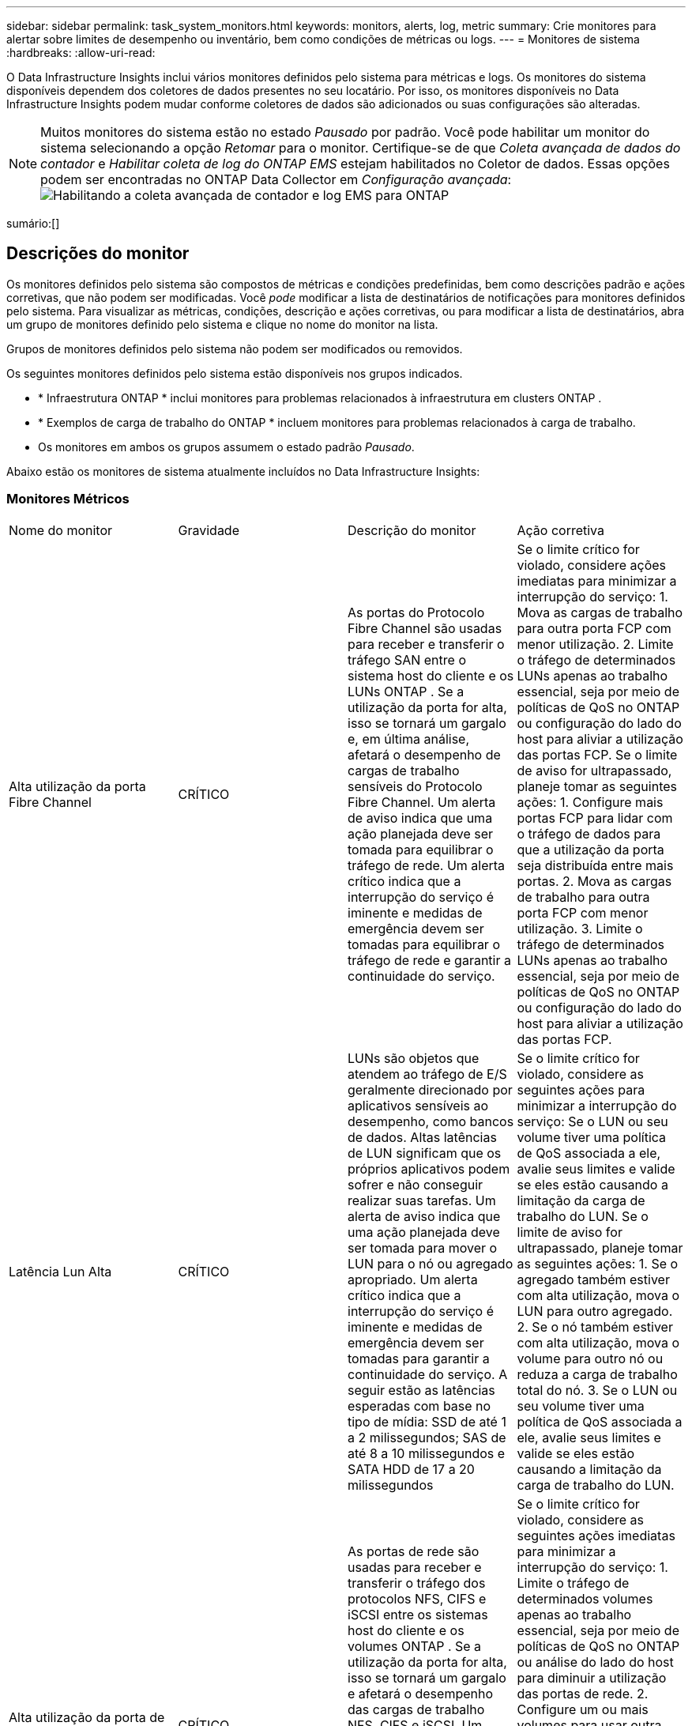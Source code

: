 ---
sidebar: sidebar 
permalink: task_system_monitors.html 
keywords: monitors, alerts, log, metric 
summary: Crie monitores para alertar sobre limites de desempenho ou inventário, bem como condições de métricas ou logs. 
---
= Monitores de sistema
:hardbreaks:
:allow-uri-read: 


[role="lead"]
O Data Infrastructure Insights inclui vários monitores definidos pelo sistema para métricas e logs.  Os monitores do sistema disponíveis dependem dos coletores de dados presentes no seu locatário.  Por isso, os monitores disponíveis no Data Infrastructure Insights podem mudar conforme coletores de dados são adicionados ou suas configurações são alteradas.


NOTE: Muitos monitores do sistema estão no estado _Pausado_ por padrão.  Você pode habilitar um monitor do sistema selecionando a opção _Retomar_ para o monitor.  Certifique-se de que _Coleta avançada de dados do contador_ e _Habilitar coleta de log do ONTAP EMS_ estejam habilitados no Coletor de dados.  Essas opções podem ser encontradas no ONTAP Data Collector em _Configuração avançada_:image:Enable_Log_Monitor_Collection.png["Habilitando a coleta avançada de contador e log EMS para ONTAP"]

sumário:[]



== Descrições do monitor

Os monitores definidos pelo sistema são compostos de métricas e condições predefinidas, bem como descrições padrão e ações corretivas, que não podem ser modificadas.  Você _pode_ modificar a lista de destinatários de notificações para monitores definidos pelo sistema.  Para visualizar as métricas, condições, descrição e ações corretivas, ou para modificar a lista de destinatários, abra um grupo de monitores definido pelo sistema e clique no nome do monitor na lista.

Grupos de monitores definidos pelo sistema não podem ser modificados ou removidos.

Os seguintes monitores definidos pelo sistema estão disponíveis nos grupos indicados.

* * Infraestrutura ONTAP * inclui monitores para problemas relacionados à infraestrutura em clusters ONTAP .
* * Exemplos de carga de trabalho do ONTAP * incluem monitores para problemas relacionados à carga de trabalho.
* Os monitores em ambos os grupos assumem o estado padrão _Pausado_.


Abaixo estão os monitores de sistema atualmente incluídos no Data Infrastructure Insights:



=== Monitores Métricos

|===


| Nome do monitor | Gravidade | Descrição do monitor | Ação corretiva 


| Alta utilização da porta Fibre Channel | CRÍTICO | As portas do Protocolo Fibre Channel são usadas para receber e transferir o tráfego SAN entre o sistema host do cliente e os LUNs ONTAP .  Se a utilização da porta for alta, isso se tornará um gargalo e, em última análise, afetará o desempenho de cargas de trabalho sensíveis do Protocolo Fibre Channel. Um alerta de aviso indica que uma ação planejada deve ser tomada para equilibrar o tráfego de rede. Um alerta crítico indica que a interrupção do serviço é iminente e medidas de emergência devem ser tomadas para equilibrar o tráfego de rede e garantir a continuidade do serviço. | Se o limite crítico for violado, considere ações imediatas para minimizar a interrupção do serviço: 1.  Mova as cargas de trabalho para outra porta FCP com menor utilização. 2.  Limite o tráfego de determinados LUNs apenas ao trabalho essencial, seja por meio de políticas de QoS no ONTAP ou configuração do lado do host para aliviar a utilização das portas FCP.  Se o limite de aviso for ultrapassado, planeje tomar as seguintes ações: 1.  Configure mais portas FCP para lidar com o tráfego de dados para que a utilização da porta seja distribuída entre mais portas. 2.  Mova as cargas de trabalho para outra porta FCP com menor utilização. 3.  Limite o tráfego de determinados LUNs apenas ao trabalho essencial, seja por meio de políticas de QoS no ONTAP ou configuração do lado do host para aliviar a utilização das portas FCP. 


| Latência Lun Alta | CRÍTICO | LUNs são objetos que atendem ao tráfego de E/S geralmente direcionado por aplicativos sensíveis ao desempenho, como bancos de dados.  Altas latências de LUN significam que os próprios aplicativos podem sofrer e não conseguir realizar suas tarefas. Um alerta de aviso indica que uma ação planejada deve ser tomada para mover o LUN para o nó ou agregado apropriado. Um alerta crítico indica que a interrupção do serviço é iminente e medidas de emergência devem ser tomadas para garantir a continuidade do serviço.  A seguir estão as latências esperadas com base no tipo de mídia: SSD de até 1 a 2 milissegundos; SAS de até 8 a 10 milissegundos e SATA HDD de 17 a 20 milissegundos | Se o limite crítico for violado, considere as seguintes ações para minimizar a interrupção do serviço: Se o LUN ou seu volume tiver uma política de QoS associada a ele, avalie seus limites e valide se eles estão causando a limitação da carga de trabalho do LUN.  Se o limite de aviso for ultrapassado, planeje tomar as seguintes ações: 1.  Se o agregado também estiver com alta utilização, mova o LUN para outro agregado. 2.  Se o nó também estiver com alta utilização, mova o volume para outro nó ou reduza a carga de trabalho total do nó. 3.  Se o LUN ou seu volume tiver uma política de QoS associada a ele, avalie seus limites e valide se eles estão causando a limitação da carga de trabalho do LUN. 


| Alta utilização da porta de rede | CRÍTICO | As portas de rede são usadas para receber e transferir o tráfego dos protocolos NFS, CIFS e iSCSI entre os sistemas host do cliente e os volumes ONTAP .  Se a utilização da porta for alta, isso se tornará um gargalo e afetará o desempenho das cargas de trabalho NFS, CIFS e iSCSI. Um alerta de aviso indica que uma ação planejada deve ser tomada para equilibrar o tráfego de rede. Um alerta crítico indica que a interrupção do serviço é iminente e medidas de emergência devem ser tomadas para equilibrar o tráfego de rede e garantir a continuidade do serviço. | Se o limite crítico for violado, considere as seguintes ações imediatas para minimizar a interrupção do serviço: 1.  Limite o tráfego de determinados volumes apenas ao trabalho essencial, seja por meio de políticas de QoS no ONTAP ou análise do lado do host para diminuir a utilização das portas de rede. 2.  Configure um ou mais volumes para usar outra porta de rede com menor utilização.  Se o limite de advertência for violado, considere as seguintes ações imediatas: 1.  Configure mais portas de rede para lidar com o tráfego de dados para que a utilização da porta seja distribuída entre mais portas. 2.  Configure um ou mais volumes para usar outra porta de rede menos utilizada. 


| Latência de namespace NVMe alta | CRÍTICO | Os namespaces NVMe são objetos que atendem ao tráfego de E/S gerado por aplicativos sensíveis ao desempenho, como bancos de dados.  A alta latência dos namespaces NVMe significa que os próprios aplicativos podem sofrer e não conseguir realizar suas tarefas. Um alerta de aviso indica que uma ação planejada deve ser tomada para mover o LUN para o nó ou agregado apropriado. Um alerta crítico indica que a interrupção do serviço é iminente e medidas de emergência devem ser tomadas para garantir a continuidade do serviço. | Se o limite crítico for violado, considere ações imediatas para minimizar a interrupção do serviço: se o namespace NVMe ou seu volume tiver uma política de QoS atribuída a eles, avalie seus limites caso estejam causando a limitação da carga de trabalho do namespace NVMe.  Se o limite de advertência for violado, considere tomar as seguintes ações: 1.  Se o agregado também estiver com alta utilização, mova o LUN para outro agregado. 2.  Se o nó também estiver com alta utilização, mova o volume para outro nó ou reduza a carga de trabalho total do nó. 3.  Se o namespace NVMe ou seu volume tiver uma política de QoS atribuída a eles, avalie seus limites caso eles estejam causando limitação na carga de trabalho do namespace NVMe. 


| Capacidade QTree Total | CRÍTICO | Uma qtree é um sistema de arquivos definido logicamente que pode existir como um subdiretório especial do diretório raiz dentro de um volume.  Cada qtree tem uma cota de espaço padrão ou uma cota definida por uma política de cota para limitar a quantidade de dados armazenados na árvore dentro da capacidade do volume. Um alerta de aviso indica que uma ação planejada deve ser tomada para aumentar o espaço. Um alerta crítico indica que a interrupção do serviço é iminente e medidas de emergência devem ser tomadas para liberar espaço e garantir a continuidade do serviço. | Se o limite crítico for violado, considere ações imediatas para minimizar a interrupção do serviço: 1.  Aumente o espaço da qtree para acomodar o crescimento. 2.  Exclua dados indesejados para liberar espaço.  Se o limite de alerta for ultrapassado, planeje tomar as seguintes ações imediatas: 1.  Aumente o espaço da qtree para acomodar o crescimento. 2.  Exclua dados indesejados para liberar espaço. 


| Limite rígido de capacidade do QTree | CRÍTICO | Uma qtree é um sistema de arquivos definido logicamente que pode existir como um subdiretório especial do diretório raiz dentro de um volume.  Cada qtree tem uma cota de espaço medida em KBytes que é usada para armazenar dados a fim de controlar o crescimento do volume de dados do usuário e não exceder sua capacidade total. Uma qtree mantém uma cota de capacidade de armazenamento flexível que fornece alertas ao usuário proativamente antes de atingir o limite de cota de capacidade total na qtree e não conseguir mais armazenar dados.  Monitorar a quantidade de dados armazenados em uma qtree garante que o usuário receba serviço de dados ininterrupto. | Se o limite crítico for violado, considere as seguintes ações imediatas para minimizar a interrupção do serviço: 1.  Aumentar a cota de espaço das árvores para acomodar o crescimento 2.  Instrua o usuário a excluir dados indesejados na árvore para liberar espaço 


| Limite suave de capacidade do QTree | AVISO | Uma qtree é um sistema de arquivos definido logicamente que pode existir como um subdiretório especial do diretório raiz dentro de um volume.  Cada qtree tem uma cota de espaço medida em KBytes que pode ser usada para armazenar dados a fim de controlar o crescimento do volume de dados do usuário e não exceder sua capacidade total. Uma qtree mantém uma cota de capacidade de armazenamento flexível que fornece alertas ao usuário proativamente antes de atingir o limite de cota de capacidade total na qtree e não conseguir mais armazenar dados.  Monitorar a quantidade de dados armazenados em uma qtree garante que o usuário receba serviço de dados ininterrupto. | Se o limite de advertência for violado, considere as seguintes ações imediatas: 1.  Aumente a cota de espaço das árvores para acomodar o crescimento. 2.  Instrua o usuário a excluir dados indesejados na árvore para liberar espaço. 


| Limite rígido de arquivos QTree | CRÍTICO | Uma qtree é um sistema de arquivos definido logicamente que pode existir como um subdiretório especial do diretório raiz dentro de um volume.  Cada qtree tem uma cota do número de arquivos que ela pode conter para manter um tamanho de sistema de arquivos gerenciável dentro do volume. Uma qtree mantém uma cota de número de arquivos rígidos além da qual novos arquivos na árvore são negados.  Monitorar o número de arquivos em uma qtree garante que o usuário receba serviço de dados ininterrupto. | Se o limite crítico for violado, considere ações imediatas para minimizar a interrupção do serviço: 1.  Aumentar a cota de contagem de arquivos para o qtree. 2.  Exclua arquivos indesejados do sistema de arquivos qtree. 


| Limite suave de arquivos QTree | AVISO | Uma qtree é um sistema de arquivos definido logicamente que pode existir como um subdiretório especial do diretório raiz dentro de um volume.  Cada qtree tem uma cota do número de arquivos que pode conter para manter um tamanho de sistema de arquivos gerenciável dentro do volume. Uma qtree mantém uma cota de número de arquivos flexível para fornecer alertas ao usuário proativamente antes de atingir o limite de arquivos na qtree e não conseguir armazenar nenhum arquivo adicional.  Monitorar o número de arquivos em uma qtree garante que o usuário receba serviço de dados ininterrupto. | Se o limite de advertência for ultrapassado, planeje tomar as seguintes ações imediatas: 1.  Aumentar a cota de contagem de arquivos para o qtree. 2.  Exclua arquivos indesejados do sistema de arquivos qtree. 


| Reserva de espaço instantâneo cheia | CRÍTICO | A capacidade de armazenamento de um volume é necessária para armazenar dados de aplicativos e clientes.  Uma parte desse espaço, chamada de espaço reservado para snapshots, é usada para armazenar snapshots que permitem que os dados sejam protegidos localmente.  Quanto mais dados novos e atualizados forem armazenados no volume ONTAP , maior será a capacidade de snapshot usada e menor será a capacidade de armazenamento de snapshot disponível para dados novos ou atualizados no futuro.  Se a capacidade de dados de instantâneos em um volume atingir o espaço total de reserva de instantâneos, isso poderá fazer com que o cliente não consiga armazenar novos dados de instantâneos e reduzir o nível de proteção dos dados no volume.  Monitorar o volume utilizado da capacidade de snapshot garante a continuidade dos serviços de dados. | Se o limite crítico for violado, considere ações imediatas para minimizar a interrupção do serviço: 1.  Configure snapshots para usar espaço de dados no volume quando a reserva de snapshots estiver cheia. 2.  Exclua alguns instantâneos antigos indesejados para liberar espaço.  Se o limite de advertência for ultrapassado, planeje tomar as seguintes ações imediatas: 1.  Aumente o espaço de reserva do snapshot dentro do volume para acomodar o crescimento. 2.  Configure snapshots para usar espaço de dados no volume quando a reserva de snapshots estiver cheia. 


| Limite de capacidade de armazenamento | CRÍTICO | Quando um pool de armazenamento (agregado) está ficando cheio, as operações de E/S ficam mais lentas e finalmente param, resultando em um incidente de interrupção de armazenamento.  Um alerta de aviso indica que uma ação planejada deve ser tomada em breve para restaurar o espaço livre mínimo.  Um alerta crítico indica que a interrupção do serviço é iminente e medidas de emergência devem ser tomadas para liberar espaço e garantir a continuidade do serviço. | Se o limite crítico for violado, considere imediatamente as seguintes ações para minimizar a interrupção do serviço: 1.  Exclua instantâneos em volumes não críticos. 2.  Exclua volumes ou LUNs que sejam cargas de trabalho não essenciais e que possam ser restaurados de cópias fora do armazenamento. Se o limite de aviso for violado, planeje as seguintes ações imediatas: 1.  Mova um ou mais volumes para um local de armazenamento diferente. 2.  Adicione mais capacidade de armazenamento. 3.  Altere as configurações de eficiência de armazenamento ou coloque dados inativos em camadas no armazenamento em nuvem. 


| Limite de desempenho de armazenamento | CRÍTICO | Quando um sistema de armazenamento atinge seu limite de desempenho, as operações ficam mais lentas, a latência aumenta e as cargas de trabalho e os aplicativos podem começar a falhar.  O ONTAP avalia a utilização do pool de armazenamento para cargas de trabalho e estima qual porcentagem de desempenho foi consumida.…Um alerta de aviso indica que uma ação planejada deve ser tomada para reduzir a carga do pool de armazenamento para garantir que haverá desempenho suficiente do pool de armazenamento para atender aos picos de carga de trabalho.…Um alerta crítico indica que uma queda de desempenho é iminente e medidas de emergência devem ser tomadas para reduzir a carga do pool de armazenamento para garantir a continuidade do serviço. | Se o limite crítico for violado, considere as seguintes ações imediatas para minimizar a interrupção do serviço: 1.  Suspenda tarefas agendadas, como Snapshots ou replicação do SnapMirror . 2.  Cargas de trabalho ociosas não essenciais.…  Se o limite de advertência for ultrapassado, tome as seguintes medidas imediatamente: 1.  Mova uma ou mais cargas de trabalho para um local de armazenamento diferente. 2.  Adicione mais nós de armazenamento (AFF) ou prateleiras de disco (FAS) e redistribua as cargas de trabalho 3.  Alterar características da carga de trabalho (tamanho do bloco, cache do aplicativo). 


| Limite rígido de capacidade de cota do usuário | CRÍTICO | O ONTAP reconhece os usuários de sistemas Unix ou Windows que têm direitos de acesso a volumes, arquivos ou diretórios dentro de um volume.  Como resultado, o ONTAP permite que os clientes configurem a capacidade de armazenamento para seus usuários ou grupos de usuários de seus sistemas Linux ou Windows.  A cota da política de usuário ou grupo limita a quantidade de espaço que o usuário pode utilizar para seus próprios dados. Um limite rígido dessa cota permite a notificação do usuário quando a quantidade de capacidade usada dentro do volume estiver próxima de atingir a cota de capacidade total.  Monitorar a quantidade de dados armazenados dentro de uma cota de usuário ou grupo garante que o usuário receba serviço de dados ininterrupto. | Se o limite crítico for violado, considere as seguintes ações imediatas para minimizar a interrupção do serviço: 1.  Aumente o espaço da cota do usuário ou grupo para acomodar o crescimento. 2.  Instrua o usuário ou grupo a excluir dados indesejados para liberar espaço. 


| Limite suave de capacidade de cota do usuário | AVISO | O ONTAP reconhece os usuários de sistemas Unix ou Windows que têm direitos de acesso a volumes, arquivos ou diretórios dentro de um volume.  Como resultado, o ONTAP permite que os clientes configurem a capacidade de armazenamento para seus usuários ou grupos de usuários de seus sistemas Linux ou Windows.  A cota da política de usuário ou grupo limita a quantidade de espaço que o usuário pode utilizar para seus próprios dados. Um limite flexível dessa cota permite notificação proativa ao usuário quando a quantidade de capacidade usada dentro do volume está atingindo a cota de capacidade total.  Monitorar a quantidade de dados armazenados dentro de uma cota de usuário ou grupo garante que o usuário receba serviço de dados ininterrupto. | Se o limite de advertência for ultrapassado, planeje tomar as seguintes ações imediatas: 1.  Aumente o espaço da cota do usuário ou grupo para acomodar o crescimento. 2.  Exclua dados indesejados para liberar espaço. 


| Capacidade de volume total | CRÍTICO | A capacidade de armazenamento de um volume é necessária para armazenar dados de aplicativos e clientes.  Quanto mais dados armazenados no volume ONTAP , menor será a disponibilidade de armazenamento para dados futuros.  Se a capacidade de armazenamento de dados em um volume atingir a capacidade total de armazenamento, o cliente poderá não conseguir armazenar dados devido à falta de capacidade de armazenamento.  O monitoramento do volume utilizado da capacidade de armazenamento garante a continuidade dos serviços de dados. | Se o limite crítico for violado, considere as seguintes ações imediatas para minimizar a interrupção do serviço: 1.  Aumente o espaço do volume para acomodar o crescimento. 2.  Exclua dados indesejados para liberar espaço. 3.  Se as cópias de snapshots ocuparem mais espaço do que a reserva de snapshots, exclua snapshots antigos ou ative a exclusão automática de snapshots de volume. Se o limite de aviso for violado, planeje tomar as seguintes ações imediatas: 1.  Aumentar o espaço do volume para acomodar o crescimento 2.  Se as cópias de snapshots ocuparem mais espaço do que a reserva de snapshots, exclua os snapshots antigos ou habilite a exclusão automática de snapshots de volume.…… 


| Limite de Inodes de Volume | CRÍTICO | Volumes que armazenam arquivos usam nós de índice (inode) para armazenar metadados de arquivos.  Quando um volume esgota sua alocação de inodes, nenhum outro arquivo pode ser adicionado a ele. Um alerta de aviso indica que uma ação planejada deve ser tomada para aumentar o número de inodes disponíveis. Um alerta crítico indica que o esgotamento do limite de arquivos é iminente e medidas de emergência devem ser tomadas para liberar inodes para garantir a continuidade do serviço. | Se o limite crítico for violado, considere as seguintes ações imediatas para minimizar a interrupção do serviço: 1.  Aumente o valor dos inodes para o volume.  Se o valor dos inodes já estiver no valor máximo, divida o volume em dois ou mais volumes porque o sistema de arquivos cresceu além do tamanho máximo. 2.  Use o FlexGroup , pois ele ajuda a acomodar grandes sistemas de arquivos.  Se o limite de alerta for ultrapassado, planeje tomar as seguintes ações imediatas: 1.  Aumente o valor dos inodes para o volume.  Se o valor dos inodes já estiver no máximo, divida o volume em dois ou mais volumes porque o sistema de arquivos cresceu além do tamanho máximo. 2.  Use o FlexGroup , pois ele ajuda a acomodar grandes sistemas de arquivos 


| Latência de volume alta | CRÍTICO | Volumes são objetos que atendem ao tráfego de E/S, geralmente direcionado por aplicativos sensíveis ao desempenho, incluindo aplicativos devOps, diretórios pessoais e bancos de dados.  Latências de alto volume significam que os próprios aplicativos podem sofrer e não conseguir realizar suas tarefas.  Monitorar latências de volume é essencial para manter o desempenho consistente do aplicativo.  As latências esperadas com base no tipo de mídia são: SSD de até 1 a 2 milissegundos; SAS de até 8 a 10 milissegundos e SATA HDD de 17 a 20 milissegundos. | Se o limite crítico for violado, considere as seguintes ações imediatas para minimizar a interrupção do serviço: Se o volume tiver uma política de QoS atribuída a ele, avalie seus limites, caso eles estejam causando a limitação da carga de trabalho do volume.  Se o limite de advertência for violado, considere as seguintes ações imediatas: 1.  Se o agregado também estiver com alta utilização, mova o volume para outro agregado. 2.  Se o volume tiver uma política de QoS atribuída a ele, avalie seus limites, caso eles estejam causando limitação na carga de trabalho do volume. 3.  Se o nó também estiver com alta utilização, mova o volume para outro nó ou reduza a carga de trabalho total do nó. 


| Nome do monitor | Gravidade | Descrição do monitor | Ação corretiva 


| Nó de alta latência | AVISO / CRÍTICO | A latência do nó atingiu níveis em que pode afetar o desempenho dos aplicativos no nó.  A menor latência do nó garante um desempenho consistente dos aplicativos.  As latências esperadas com base no tipo de mídia são: SSD de até 1-2 milissegundos; SAS de até 8-10 milissegundos e SATA HDD de 17-20 milissegundos. | Se o limite crítico for violado, ações imediatas devem ser tomadas para minimizar a interrupção do serviço: 1.  Suspender tarefas agendadas, Snapshots ou replicação do SnapMirror 2.  Reduza a demanda de cargas de trabalho de menor prioridade por meio de limites de QoS 3.  Desative cargas de trabalho não essenciais. Considere ações imediatas quando o limite de aviso for violado: 1.  Mova uma ou mais cargas de trabalho para um local de armazenamento diferente 2.  Reduza a demanda de cargas de trabalho de menor prioridade por meio de limites de QoS 3.  Adicione mais nós de armazenamento (AFF) ou prateleiras de disco (FAS) e redistribua as cargas de trabalho 4.  Alterar características da carga de trabalho (tamanho do bloco, cache do aplicativo etc.) 


| Limite de desempenho do nó | AVISO / CRÍTICO | A utilização do desempenho do nó atingiu níveis em que pode afetar o desempenho dos IOs e dos aplicativos suportados pelo nó.  A baixa utilização do desempenho do nó garante um desempenho consistente dos aplicativos. | Ações imediatas devem ser tomadas para minimizar a interrupção do serviço se o limite crítico for violado: 1.  Suspender tarefas agendadas, Snapshots ou replicação do SnapMirror 2.  Reduza a demanda de cargas de trabalho de menor prioridade por meio de limites de QoS 3.  Desative cargas de trabalho não essenciais. Considere as seguintes ações se o limite de aviso for violado: 1.  Mova uma ou mais cargas de trabalho para um local de armazenamento diferente 2.  Reduza a demanda de cargas de trabalho de menor prioridade por meio de limites de QoS 3.  Adicione mais nós de armazenamento (AFF) ou prateleiras de disco (FAS) e redistribua as cargas de trabalho 4.  Alterar características da carga de trabalho (tamanho do bloco, cache do aplicativo etc.) 


| VM de armazenamento de alta latência | AVISO / CRÍTICO | A latência da VM de armazenamento (SVM) atingiu níveis que podem afetar o desempenho dos aplicativos na VM de armazenamento.  A menor latência da VM de armazenamento garante um desempenho consistente dos aplicativos.  As latências esperadas com base no tipo de mídia são: SSD de até 1-2 milissegundos; SAS de até 8-10 milissegundos e SATA HDD de 17-20 milissegundos. | Se o limite crítico for violado, avalie imediatamente os limites para volumes da VM de armazenamento com uma política de QoS atribuída, para verificar se eles estão causando a limitação das cargas de trabalho do volume. Considere as seguintes ações imediatas quando o limite de aviso for violado: 1.  Se o agregado também estiver com alta utilização, mova alguns volumes da VM de armazenamento para outro agregado. 2.  Para volumes da VM de armazenamento com uma política de QoS atribuída, avalie os limites se eles estão causando a limitação das cargas de trabalho do volume 3.  Se o nó estiver com alta utilização, mova alguns volumes da VM de armazenamento para outro nó ou reduza a carga de trabalho total do nó 


| Limite rígido de arquivos de cota de usuário | CRÍTICO | O número de arquivos criados no volume atingiu o limite crítico e arquivos adicionais não podem ser criados.  Monitorar o número de arquivos armazenados garante que o usuário receba serviço de dados ininterrupto. | Ações imediatas são necessárias para minimizar a interrupção do serviço se o limite crítico for violado. Considere tomar as seguintes ações: 1.  Aumentar a cota de contagem de arquivos para o usuário específico 2.  Exclua arquivos indesejados para reduzir a pressão na cota de arquivos do usuário específico 


| Limite suave de arquivos de cota de usuário | AVISO | O número de arquivos criados no volume atingiu o limite da cota e está próximo do limite crítico.  Você não pode criar arquivos adicionais se a cota atingir o limite crítico.  Monitorar o número de arquivos armazenados por um usuário garante que ele receba serviço de dados ininterrupto. | Considere ações imediatas se o limite de advertência for violado: 1.  Aumentar a cota de contagem de arquivos para a cota de usuário específica 2.  Exclua arquivos indesejados para reduzir a pressão na cota de arquivos do usuário específico 


| Taxa de perda de cache de volume | AVISO / CRÍTICO | A taxa de falhas do cache de volume é a porcentagem de solicitações de leitura dos aplicativos clientes que são retornadas do disco em vez de serem retornadas do cache.  Isso significa que o volume atingiu o limite definido. | Se o limite crítico for violado, ações imediatas devem ser tomadas para minimizar a interrupção do serviço: 1.  Mova algumas cargas de trabalho para fora do nó do volume para reduzir a carga de E/S 2.  Se ainda não estiver no nó do volume, aumente o cache WAFL comprando e adicionando um Flash Cache 3.  Reduza a demanda de cargas de trabalho de menor prioridade no mesmo nó por meio de limites de QoS. Considere ações imediatas quando o limite de aviso for violado: 1.  Mova algumas cargas de trabalho para fora do nó do volume para reduzir a carga de E/S 2.  Se ainda não estiver no nó do volume, aumente o cache WAFL comprando e adicionando um Flash Cache 3.  Reduza a demanda de cargas de trabalho de menor prioridade no mesmo nó por meio de limites de QoS 4.  Alterar características da carga de trabalho (tamanho do bloco, cache do aplicativo etc.) 


| Sobrecomprometimento de cota do Volume Qtree | AVISO / CRÍTICO | O Volume Qtree Quota Overcommit especifica a porcentagem na qual um volume é considerado supercomprometido pelas cotas qtree.  O limite definido para a cota qtree foi atingido para o volume.  Monitorar o excesso de comprometimento da cota do qtree do volume garante que o usuário receba serviço de dados ininterrupto. | Se o limite crítico for violado, ações imediatas devem ser tomadas para minimizar a interrupção do serviço: 1.  Aumentar o espaço do volume 2.  Excluir dados indesejados Quando o limite de aviso for ultrapassado, considere aumentar o espaço do volume. 
|===
<<top,Voltar ao topo>>



=== Monitores de Log

|===


| Nome do monitor | Gravidade | Descrição | Ação corretiva 


| Credenciais da AWS não inicializadas | INFORMAÇÕES | Este evento ocorre quando um módulo tenta acessar credenciais baseadas em função do Amazon Web Services (AWS) Identity and Access Management (IAM) do thread de credenciais da nuvem antes que elas sejam inicializadas. | Aguarde até que o thread de credenciais da nuvem, bem como o sistema, concluam a inicialização. 


| Camada de nuvem inacessível | CRÍTICO | Um nó de armazenamento não pode se conectar à API de armazenamento de objetos do Cloud Tier.  Alguns dados ficarão inacessíveis. | Se você usar produtos locais, execute as seguintes ações corretivas: …Verifique se o LIF intercluster está on-line e funcional usando o comando "network interface show".…Verifique a conectividade de rede com o servidor de armazenamento de objetos usando o comando "ping" no LIF intercluster do nó de destino.…Certifique-se do seguinte:…A configuração do seu armazenamento de objetos não foi alterada.…As informações de login e conectividade ainda são válidas.…Entre em contato com o suporte técnico da NetApp se o problema persistir.  Se você usar o Cloud Volumes ONTAP, execute as seguintes ações corretivas: …Certifique-se de que a configuração do seu armazenamento de objetos não tenha sido alterada.…  Certifique-se de que as informações de login e conectividade ainda sejam válidas. Entre em contato com o suporte técnico da NetApp se o problema persistir. 


| Disco fora de serviço | INFORMAÇÕES | Este evento ocorre quando um disco é removido do serviço porque foi marcado como falha, está sendo higienizado ou entrou no Centro de Manutenção. | Nenhum. 


| FlexGroup Constituinte Completo | CRÍTICO | Um constituinte dentro de um volume FlexGroup está cheio, o que pode causar uma possível interrupção do serviço.  Você ainda pode criar ou expandir arquivos no volume FlexGroup .  Entretanto, nenhum dos arquivos armazenados no constituinte pode ser modificado.  Como resultado, você poderá ver erros aleatórios de falta de espaço ao tentar executar operações de gravação no volume FlexGroup . | É recomendável adicionar capacidade ao volume FlexGroup usando o comando "volume modify -files +X". Como alternativa, exclua arquivos do volume FlexGroup .  No entanto, é difícil determinar quais arquivos chegaram ao constituinte. 


| Constituinte do Flexgroup quase cheio | AVISO | Um constituinte dentro de um volume FlexGroup está quase sem espaço, o que pode causar uma possível interrupção do serviço.  Os arquivos podem ser criados e expandidos.  Entretanto, se o constituinte ficar sem espaço, talvez você não consiga anexar ou modificar os arquivos no constituinte. | É recomendável adicionar capacidade ao volume FlexGroup usando o comando "volume modify -files +X". Como alternativa, exclua arquivos do volume FlexGroup .  No entanto, é difícil determinar quais arquivos chegaram ao constituinte. 


| Constituinte FlexGroup quase sem inodes | AVISO | Um constituinte dentro de um volume FlexGroup está quase sem inodes, o que pode causar uma possível interrupção do serviço.  O constituinte recebe menos solicitações de criação do que a média.  Isso pode afetar o desempenho geral do volume FlexGroup , porque as solicitações são roteadas para constituintes com mais inodes. | É recomendável adicionar capacidade ao volume FlexGroup usando o comando "volume modify -files +X". Como alternativa, exclua arquivos do volume FlexGroup .  No entanto, é difícil determinar quais arquivos chegaram ao constituinte. 


| Constituinte FlexGroup fora dos inodes | CRÍTICO | Um constituinte de um volume FlexGroup ficou sem inodes, o que pode causar uma possível interrupção do serviço.  Você não pode criar novos arquivos neste constituinte.  Isso pode levar a uma distribuição geral desequilibrada de conteúdo no volume FlexGroup . | É recomendável adicionar capacidade ao volume FlexGroup usando o comando "volume modify -files +X". Como alternativa, exclua arquivos do volume FlexGroup .  No entanto, é difícil determinar quais arquivos chegaram ao constituinte. 


| LUN offline | INFORMAÇÕES | Este evento ocorre quando um LUN é colocado offline manualmente. | Coloque o LUN novamente online. 


| Falha no ventilador da unidade principal | AVISO | Um ou mais ventiladores da unidade principal falharam.  O sistema permanece operacional... No entanto, se a condição persistir por muito tempo, o excesso de temperatura pode desencadear um desligamento automático. | Recoloque os ventiladores com defeito.  Se o erro persistir, substitua-os. 


| Ventilador da unidade principal em estado de alerta | INFORMAÇÕES | Este evento ocorre quando um ou mais ventiladores da unidade principal estão em estado de alerta. | Substitua os ventiladores indicados para evitar superaquecimento. 


| Bateria NVRAM fraca | AVISO | A capacidade da bateria NVRAM está criticamente baixa.  Pode haver uma possível perda de dados se a bateria ficar sem carga. Seu sistema gera e transmite uma mensagem de AutoSupport ou "call home" para o suporte técnico da NetApp e os destinos configurados, se estiver configurado para isso.  A entrega bem-sucedida de uma mensagem do AutoSupport melhora significativamente a determinação e a resolução de problemas. | Execute as seguintes ações corretivas:…Exiba o status atual, a capacidade e o estado de carregamento da bateria usando o comando "system node environment sensors show".…Se a bateria foi substituída recentemente ou o sistema ficou inoperante por um longo período de tempo, monitore a bateria para verificar se ela está carregando corretamente.…Entre em contato com o suporte técnico da NetApp se o tempo de execução da bateria continuar a diminuir abaixo dos níveis críticos e o sistema de armazenamento desligar automaticamente. 


| Processador de serviço não configurado | AVISO | Este evento ocorre semanalmente para lembrá-lo de configurar o Processador de Serviço (SP).  O SP é um dispositivo físico incorporado ao seu sistema para fornecer recursos de acesso e gerenciamento remotos.  Você deve configurar o SP para usar toda a sua funcionalidade. | Execute as seguintes ações corretivas:…Configure o SP usando o comando "system service-processor network modify".…Opcionalmente, obtenha o endereço MAC do SP usando o comando "system service-processor network show".…Verifique a configuração de rede do SP usando o comando "system service-processor network show".…Verifique se o SP pode enviar um e-mail de AutoSupport usando o comando "system service-processor autosupport invoke".  OBSERVAÇÃO: Os hosts e destinatários de e-mail do AutoSupport devem ser configurados no ONTAP antes de você emitir este comando. 


| Processador de serviço offline | CRÍTICO | O ONTAP não está mais recebendo pulsações do Processador de Serviço (SP), mesmo que todas as ações de recuperação do SP tenham sido tomadas.  O ONTAP não pode monitorar a saúde do hardware sem o SP.…O sistema será desligado para evitar danos ao hardware e perda de dados.  Configure um alerta de pânico para ser notificado imediatamente se o SP ficar offline. | Desligue e ligue o sistema executando as seguintes ações:… Puxe o controlador para fora do chassi.… Empurre o controlador de volta.… Ligue o controlador novamente.… Se o problema persistir, substitua o módulo do controlador. 


| Ventiladores de prateleira falharam | CRÍTICO | O ventilador de resfriamento indicado ou o módulo do ventilador da prateleira falhou.  Os discos na prateleira podem não receber fluxo de ar de resfriamento suficiente, o que pode resultar em falha do disco. | Execute as seguintes ações corretivas:…Verifique se o módulo do ventilador está totalmente encaixado e seguro.  OBSERVAÇÃO: O ventilador é integrado ao módulo de fonte de alimentação em algumas prateleiras de disco. Se o problema persistir, substitua o módulo do ventilador. Se o problema persistir, entre em contato com o suporte técnico da NetApp para obter assistência. 


| O sistema não pode operar devido a falha do ventilador da unidade principal | CRÍTICO | Um ou mais ventiladores da unidade principal falharam, interrompendo a operação do sistema.  Isso pode levar a uma possível perda de dados. | Substitua os ventiladores com defeito. 


| Discos não atribuídos | INFORMAÇÕES | O sistema tem discos não atribuídos - a capacidade está sendo desperdiçada e seu sistema pode ter alguma configuração incorreta ou alteração parcial de configuração aplicada. | Execute as seguintes ações corretivas:…Determine quais discos não estão atribuídos usando o comando "disk show -n".…Atribua os discos a um sistema usando o comando "disk assign". 


| Servidor antivírus ocupado | AVISO | O servidor antivírus está muito ocupado para aceitar novas solicitações de verificação. | Se esta mensagem ocorrer com frequência, certifique-se de que haja servidores antivírus suficientes para lidar com a carga de verificação de vírus gerada pelo SVM. 


| Credenciais da AWS para função do IAM expiradas | CRÍTICO | O Cloud Volume ONTAP ficou inacessível.  As credenciais baseadas em função do Identity and Access Management (IAM) expiraram.  As credenciais são adquiridas do servidor de metadados da Amazon Web Services (AWS) usando a função do IAM e são usadas para assinar solicitações de API para o Amazon Simple Storage Service (Amazon S3). | Execute o seguinte:…Faça login no AWS EC2 Management Console.…Navegue até a página Instâncias.…Encontre a instância para a implantação do Cloud Volumes ONTAP e verifique sua integridade.…Verifique se a função do AWS IAM associada à instância é válida e recebeu os privilégios adequados para a instância. 


| Credenciais da AWS para função do IAM não encontradas | CRÍTICO | O thread de credenciais de nuvem não pode adquirir as credenciais baseadas em função do Amazon Web Services (AWS) Identity and Access Management (IAM) do servidor de metadados da AWS.  As credenciais são usadas para assinar solicitações de API para o Amazon Simple Storage Service (Amazon S3).  O Cloud Volume ONTAP ficou inacessível.… | Execute o seguinte:…Faça login no AWS EC2 Management Console.…Navegue até a página Instâncias.…Encontre a instância para a implantação do Cloud Volumes ONTAP e verifique sua integridade.…Verifique se a função do AWS IAM associada à instância é válida e recebeu os privilégios adequados para a instância. 


| Credenciais da AWS para função do IAM inválidas | CRÍTICO | As credenciais baseadas em função do Identity and Access Management (IAM) não são válidas.  As credenciais são adquiridas do servidor de metadados da Amazon Web Services (AWS) usando a função do IAM e são usadas para assinar solicitações de API para o Amazon Simple Storage Service (Amazon S3).  O Cloud Volume ONTAP ficou inacessível. | Execute o seguinte:…Faça login no AWS EC2 Management Console.…Navegue até a página Instâncias.…Encontre a instância para a implantação do Cloud Volumes ONTAP e verifique sua integridade.…Verifique se a função do AWS IAM associada à instância é válida e recebeu os privilégios adequados para a instância. 


| Função do AWS IAM não encontrada | CRÍTICO | O thread de funções do Identity and Access Management (IAM) não consegue encontrar uma função do IAM da Amazon Web Services (AWS) no servidor de metadados da AWS.  A função do IAM é necessária para adquirir credenciais baseadas em função usadas para assinar solicitações de API para o Amazon Simple Storage Service (Amazon S3).  O Cloud Volume ONTAP ficou inacessível.… | Execute o seguinte:…Faça login no AWS EC2 Management Console.…Navegue até a página Instâncias.…Encontre a instância para a implantação do Cloud Volumes ONTAP e verifique sua integridade.…Verifique se a função do AWS IAM associada à instância é válida. 


| Função do AWS IAM inválida | CRÍTICO | A função de Gerenciamento de Identidade e Acesso (IAM) da Amazon Web Services (AWS) no servidor de metadados da AWS não é válida.  O Cloud Volume ONTAP ficou inacessível.… | Execute o seguinte:…Faça login no AWS EC2 Management Console.…Navegue até a página Instâncias.…Encontre a instância para a implantação do Cloud Volumes ONTAP e verifique sua integridade.…Verifique se a função do AWS IAM associada à instância é válida e recebeu os privilégios adequados para a instância. 


| Falha na conexão do servidor de metadados da AWS | CRÍTICO | O thread de funções do Identity and Access Management (IAM) não consegue estabelecer um link de comunicação com o servidor de metadados da Amazon Web Services (AWS).  A comunicação deve ser estabelecida para adquirir as credenciais baseadas em função do AWS IAM necessárias para assinar solicitações de API para o Amazon Simple Storage Service (Amazon S3).  O Cloud Volume ONTAP ficou inacessível.… | Execute o seguinte:…Faça login no AWS EC2 Management Console.…Navegue até a página Instâncias.…Encontre a instância para a implantação do Cloud Volumes ONTAP e verifique sua integridade.… 


| Limite de uso de espaço do FabricPool quase atingido | AVISO | O uso total do espaço do FabricPool em todo o cluster de armazenamentos de objetos de provedores licenciados por capacidade quase atingiu o limite licenciado. | Execute as seguintes ações corretivas:… Verifique a porcentagem da capacidade licenciada usada por cada camada de armazenamento do FabricPool usando o comando "storage aggregate object-store show-space".… Exclua cópias de instantâneo de volumes com a política de camadas "snapshot" ou "backup" usando o comando "volume snapshot delete" para liberar espaço.… Instale uma nova licença no cluster para aumentar a capacidade licenciada. 


| Limite de uso de espaço do FabricPool atingido | CRÍTICO | O uso total do espaço do FabricPool em todo o cluster de armazenamentos de objetos de provedores licenciados por capacidade atingiu o limite de licença. | Execute as seguintes ações corretivas:… Verifique a porcentagem da capacidade licenciada usada por cada camada de armazenamento do FabricPool usando o comando "storage aggregate object-store show-space".… Exclua cópias de instantâneo de volumes com a política de camadas "snapshot" ou "backup" usando o comando "volume snapshot delete" para liberar espaço.… Instale uma nova licença no cluster para aumentar a capacidade licenciada. 


| Falha na devolução do agregado | CRÍTICO | Este evento ocorre durante a migração de um agregado como parte de um failover de armazenamento (SFO), quando o nó de destino não consegue alcançar os armazenamentos de objetos. | Execute as seguintes ações corretivas:…Verifique se o LIF intercluster está on-line e funcional usando o comando "network interface show".…Verifique a conectividade de rede com o servidor de armazenamento de objetos usando o comando "ping" no LIF intercluster do nó de destino.  …Verifique se a configuração do seu armazenamento de objetos não foi alterada e se as informações de login e conectividade ainda estão precisas usando o comando "aggregate object-store config show".…Como alternativa, você pode substituir o erro especificando false para o parâmetro "require-partner-waiting" do comando giveback.…Entre em contato com o suporte técnico da NetApp para obter mais informações ou assistência. 


| Interconexão HA inativa | AVISO | A interconexão de alta disponibilidade (HA) está inativa.  Risco de interrupção do serviço quando o failover não estiver disponível. | As ações corretivas dependem do número e do tipo de links de interconexão HA suportados pela plataforma, bem como do motivo pelo qual a interconexão está inativa.  …Se os links estiverem inativos:…Verifique se ambos os controladores no par HA estão operacionais.…Para links conectados externamente, certifique-se de que os cabos de interconexão estejam conectados corretamente e que os conectores de fator de forma pequeno (SFPs), se aplicável, estejam encaixados corretamente em ambos os controladores.…Para links conectados internamente, desabilite e reabilite os links, um após o outro, usando os comandos "ic link off" e "ic link on".  …Se os links estiverem desabilitados, habilite-os usando o comando "ic link on".  …Se um peer não estiver conectado, desative e reative os links, um após o outro, usando os comandos "ic link off" e "ic link on".…Entre em contato com o suporte técnico da NetApp se o problema persistir. 


| Máximo de sessões por usuário excedido | AVISO | Você excedeu o número máximo de sessões permitidas por usuário em uma conexão TCP.  Qualquer solicitação para estabelecer uma sessão será negada até que algumas sessões sejam liberadas.  … | Execute as seguintes ações corretivas: …Inspecione todos os aplicativos em execução no cliente e encerre aqueles que não estiverem funcionando corretamente.…Reinicialize o cliente.…Verifique se o problema é causado por um aplicativo novo ou existente:…Se o aplicativo for novo, defina um limite mais alto para o cliente usando o comando "cifs option modify -max-opens-same-file-per-tree".  Em alguns casos, os clientes operam conforme o esperado, mas exigem um limite mais alto.  Você deve ter privilégios avançados para definir um limite mais alto para o cliente.  …Se o problema for causado por um aplicativo existente, pode haver um problema com o cliente.  Entre em contato com o suporte técnico da NetApp para obter mais informações ou assistência. 


| Tempo máximo de abertura por arquivo excedido | AVISO | Você excedeu o número máximo de vezes que pode abrir o arquivo em uma conexão TCP.  Qualquer solicitação para abrir este arquivo será negada até que você feche algumas instâncias abertas do arquivo.  Isso normalmente indica um comportamento anormal do aplicativo. | Execute as seguintes ações corretivas:…Inspecione os aplicativos executados no cliente usando esta conexão TCP.  O cliente pode estar operando incorretamente por causa do aplicativo em execução nele. Reinicie o cliente. Verifique se o problema é causado por um aplicativo novo ou existente: Se o aplicativo for novo, defina um limite mais alto para o cliente usando o comando "cifs option modify -max-opens-same-file-per-tree".  Em alguns casos, os clientes operam conforme o esperado, mas exigem um limite mais alto.  Você deve ter privilégios avançados para definir um limite mais alto para o cliente.  …Se o problema for causado por um aplicativo existente, pode haver um problema com o cliente.  Entre em contato com o suporte técnico da NetApp para obter mais informações ou assistência. 


| Conflito de nome NetBIOS | CRÍTICO | O Serviço de Nomes NetBIOS recebeu uma resposta negativa a uma solicitação de registro de nome de uma máquina remota.  Isso geralmente é causado por um conflito no nome NetBIOS ou em um alias.  Como resultado, os clientes podem não conseguir acessar dados ou se conectar ao nó de serviço de dados correto no cluster. | Execute qualquer uma das seguintes ações corretivas:…Se houver um conflito no nome NetBIOS ou em um alias, execute uma das seguintes ações:…Exclua o alias NetBIOS duplicado usando o comando "vserver cifs delete -aliases alias -vserver vserver".…Renomeie um alias NetBIOS excluindo o nome duplicado e adicionando um alias com um novo nome usando o comando "vserver cifs create -aliases alias -vserver vserver".  …Se não houver aliases configurados e houver um conflito no nome NetBIOS, renomeie o servidor CIFS usando os comandos "vserver cifs delete -vserver vserver" e "vserver cifs create -cifs-server netbiosname".  OBSERVAÇÃO: Excluir um servidor CIFS pode tornar os dados inacessíveis.  …Remova o nome NetBIOS ou renomeie o NetBIOS na máquina remota. 


| Pool de armazenamento NFSv4 esgotado | CRÍTICO | Um pool de armazenamento NFSv4 foi esgotado. | Se o servidor NFS não responder por mais de 10 minutos após esse evento, entre em contato com o suporte técnico da NetApp . 


| Nenhum mecanismo de varredura registrado | CRÍTICO | O conector antivírus notificou o ONTAP de que não possui um mecanismo de verificação registrado.  Isso pode causar indisponibilidade de dados se a opção "scan-mandatory" estiver habilitada. | Execute as seguintes ações corretivas:…Certifique-se de que o software do mecanismo de verificação instalado no servidor antivírus seja compatível com o ONTAP.…Certifique-se de que o software do mecanismo de verificação esteja em execução e configurado para se conectar ao conector antivírus por meio de loopback local. 


| Sem conexão Vscan | CRÍTICO | O ONTAP não tem conexão com o Vscan para atender solicitações de verificação de vírus.  Isso pode causar indisponibilidade de dados se a opção "scan-mandatory" estiver habilitada. | Certifique-se de que o pool de scanners esteja configurado corretamente e que os servidores antivírus estejam ativos e conectados ao ONTAP. 


| Espaço de volume da raiz do nó baixo | CRÍTICO | O sistema detectou que o volume raiz está perigosamente com pouco espaço.  O nó não está totalmente operacional.  Os LIFs de dados podem ter falhado dentro do cluster, o que limita o acesso NFS e CIFS no nó.  A capacidade administrativa é limitada aos procedimentos de recuperação local para o nó liberar espaço no volume raiz. | Execute as seguintes ações corretivas:… Libere espaço no volume raiz excluindo cópias antigas do Snapshot, excluindo arquivos que não são mais necessários do diretório /mroot ou expandindo a capacidade do volume raiz.… Reinicialize o controlador.… Entre em contato com o suporte técnico da NetApp para obter mais informações ou assistência. 


| Compartilhamento de administrador inexistente | CRÍTICO | Problema no Vscan: um cliente tentou se conectar a um compartilhamento ONTAP_ADMIN$ inexistente. | Certifique-se de que o Vscan esteja habilitado para o ID SVM mencionado.  Habilitar o Vscan em um SVM faz com que o compartilhamento ONTAP_ADMIN$ seja criado para o SVM automaticamente. 


| Namespace NVMe sem espaço | CRÍTICO | Um namespace NVMe foi colocado offline devido a uma falha de gravação causada por falta de espaço. | Adicione espaço ao volume e coloque o namespace NVMe on-line usando o comando "vserver nvme namespace modify". 


| Período de carência NVMe-oF ativo | AVISO | Este evento ocorre diariamente quando o protocolo NVMe over Fabrics (NVMe-oF) está em uso e o período de carência da licença está ativo.  A funcionalidade NVMe-oF requer uma licença após o término do período de carência da licença.  A funcionalidade NVMe-oF é desativada quando o período de carência da licença termina. | Entre em contato com seu representante de vendas para obter uma licença NVMe-oF e adicioná-la ao cluster ou remover todas as instâncias da configuração NVMe-oF do cluster. 


| Período de carência do NVMe-oF expirado | AVISO | O período de carência da licença NVMe over Fabrics (NVMe-oF) terminou e a funcionalidade NVMe-oF está desabilitada. | Entre em contato com seu representante de vendas para obter uma licença NVMe-oF e adicioná-la ao cluster. 


| Início do período de carência do NVMe-oF | AVISO | A configuração NVMe sobre Fabrics (NVMe-oF) foi detectada durante a atualização para o software ONTAP 9.5.  A funcionalidade NVMe-oF requer uma licença após o término do período de carência da licença. | Entre em contato com seu representante de vendas para obter uma licença NVMe-oF e adicioná-la ao cluster. 


| Host de armazenamento de objetos não resolvível | CRÍTICO | O nome do host do servidor de armazenamento de objetos não pode ser resolvido para um endereço IP.  O cliente de armazenamento de objetos não pode se comunicar com o servidor de armazenamento de objetos sem resolver para um endereço IP.  Como resultado, os dados podem ficar inacessíveis. | Verifique a configuração de DNS para verificar se o nome do host está configurado corretamente com um endereço IP. 


| Armazenamento de Objetos Intercluster LIF Inativo | CRÍTICO | O cliente de armazenamento de objetos não consegue encontrar um LIF operacional para se comunicar com o servidor de armazenamento de objetos.  O nó não permitirá tráfego de cliente de armazenamento de objetos até que o LIF intercluster esteja operacional.  Como resultado, os dados podem ficar inacessíveis. | Execute as seguintes ações corretivas:…Verifique o status do LIF intercluster usando o comando "network interface show -role intercluster".…Verifique se o LIF intercluster está configurado corretamente e operacional.…Se um LIF intercluster não estiver configurado, adicione-o usando o comando "network interface create -role intercluster". 


| Incompatibilidade de assinatura do armazenamento de objetos | CRÍTICO | A assinatura da solicitação enviada ao servidor de armazenamento de objetos não corresponde à assinatura calculada pelo cliente.  Como resultado, os dados podem ficar inacessíveis. | Verifique se a chave de acesso secreta está configurada corretamente.  Se estiver configurado corretamente, entre em contato com o suporte técnico da NetApp para obter assistência. 


| Tempo limite de READDIR | CRÍTICO | Uma operação de arquivo READDIR excedeu o tempo limite permitido para execução no WAFL.  Isso pode ocorrer devido a diretórios muito grandes ou esparsos.  Recomenda-se uma ação corretiva. | Execute as seguintes ações corretivas:…Encontre informações específicas sobre diretórios recentes que tiveram operações de arquivo READDIR expiradas usando o seguinte comando CLI 'diag' privilege nodeshell: wafl readdir notice show.…Verifique se os diretórios são indicados como esparsos ou não:…Se um diretório for indicado como esparso, é recomendável copiar o conteúdo do diretório para um novo diretório para remover a dispersão do arquivo de diretório.  …Se um diretório não for indicado como esparso e for grande, é recomendável reduzir o tamanho do arquivo de diretório reduzindo o número de entradas de arquivo no diretório. 


| Falha na realocação do agregado | CRÍTICO | Este evento ocorre durante a realocação de um agregado, quando o nó de destino não consegue alcançar os armazenamentos de objetos. | Execute as seguintes ações corretivas:…Verifique se o LIF intercluster está on-line e funcional usando o comando "network interface show".…Verifique a conectividade de rede com o servidor de armazenamento de objetos usando o comando "ping" no LIF intercluster do nó de destino.  …Verifique se a configuração do seu armazenamento de objetos não foi alterada e se as informações de login e conectividade ainda estão precisas usando o comando "aggregate object-store config show".…Como alternativa, você pode substituir o erro usando o parâmetro "override-destination-checks" do comando de realocação.…Entre em contato com o suporte técnico da NetApp para obter mais informações ou assistência. 


| Falha na cópia de sombra | CRÍTICO | Falha no Serviço de Cópias de Sombra de Volume (VSS), uma operação de serviço de backup e restauração do Microsoft Server. | Verifique o seguinte usando as informações fornecidas na mensagem do evento:…A configuração de cópia de sombra está habilitada?…As licenças apropriadas estão instaladas?  …Em quais compartilhamentos a operação de cópia de sombra é executada?…O nome do compartilhamento está correto?…O caminho do compartilhamento existe?…Quais são os estados do conjunto de cópias de sombra e suas cópias de sombra? 


| Falha nas fontes de alimentação do switch de armazenamento | AVISO | Há uma fonte de alimentação faltando no interruptor do cluster.  A redundância é reduzida e há risco de interrupção no fornecimento de energia caso haja novas falhas. | Execute as seguintes ações corretivas:…Certifique-se de que a rede elétrica, que fornece energia ao switch do cluster, esteja ligada.…Certifique-se de que o cabo de alimentação esteja conectado à fonte de alimentação.…Entre em contato com o suporte técnico da NetApp se o problema persistir. 


| Muita autenticação CIFS | AVISO | Muitas negociações de autenticação ocorreram simultaneamente.  Há 256 novas solicitações de sessão incompletas deste cliente. | Investigue por que o cliente criou 256 ou mais novas solicitações de conexão.  Talvez seja necessário entrar em contato com o fornecedor do cliente ou do aplicativo para determinar o motivo do erro. 


| Acesso de usuário não autorizado ao compartilhamento de administrador | AVISO | Um cliente tentou se conectar ao compartilhamento privilegiado ONTAP_ADMIN$, embora seu usuário conectado não seja um usuário permitido. | Execute as seguintes ações corretivas:…Certifique-se de que o nome de usuário e o endereço IP mencionados estejam configurados em um dos pools de scanners Vscan ativos.…Verifique a configuração do pool de scanners que está atualmente ativa usando o comando "vserver vscan scanner pool show-active". 


| Vírus detectado | AVISO | Um servidor Vscan relatou um erro ao sistema de armazenamento.  Isso normalmente indica que um vírus foi encontrado.  Entretanto, outros erros no servidor Vscan podem causar esse evento.…O acesso do cliente ao arquivo foi negado.  O servidor Vscan pode, dependendo de suas configurações e definições, limpar o arquivo, colocá-lo em quarentena ou excluí-lo. | Verifique o log do servidor Vscan relatado no evento "syslog" para ver se ele conseguiu limpar, colocar em quarentena ou excluir o arquivo infectado com sucesso.  Caso não seja possível fazer isso, o administrador do sistema poderá ter que excluir o arquivo manualmente. 


| Volume Offline | INFORMAÇÕES | Esta mensagem indica que um volume foi criado offline. | Coloque o volume novamente online. 


| Volume restrito | INFORMAÇÕES | Este evento indica que um volume flexível foi restringido. | Coloque o volume novamente online. 


| Parada da VM de armazenamento bem-sucedida | INFORMAÇÕES | Esta mensagem ocorre quando uma operação 'vserver stop' é bem-sucedida. | Use o comando 'vserver start' para iniciar o acesso aos dados em uma VM de armazenamento. 


| Pânico do Nó | AVISO | Este evento é emitido quando ocorre pânico | Entre em contato com o suporte ao cliente da NetApp . 
|===
<<top,Voltar ao topo>>



=== Monitores de log anti-ransomware

|===


| Nome do monitor | Gravidade | Descrição | Ação corretiva 


| Monitoramento anti-ransomware de VM de armazenamento desabilitado | AVISO | O monitoramento anti-ransomware para a VM de armazenamento está desabilitado.  Habilite o anti-ransomware para proteger a VM de armazenamento. | Nenhum 


| Monitoramento anti-ransomware de VM de armazenamento habilitado (modo de aprendizagem) | INFORMAÇÕES | O monitoramento anti-ransomware para a VM de armazenamento é habilitado no modo de aprendizado. | Nenhum 


| Monitoramento anti-ransomware de volume habilitado | INFORMAÇÕES | O monitoramento anti-ransomware do volume está habilitado. | Nenhum 


| Monitoramento anti-ransomware de volume desabilitado | AVISO | O monitoramento anti-ransomware do volume está desabilitado.  Habilite o anti-ransomware para proteger o volume. | Nenhum 


| Monitoramento anti-ransomware de volume habilitado (modo de aprendizagem) | INFORMAÇÕES | O monitoramento anti-ransomware do volume é habilitado no modo de aprendizagem. | Nenhum 


| Monitoramento anti-ransomware de volume pausado (modo de aprendizagem) | AVISO | O monitoramento anti-ransomware do volume é pausado no modo de aprendizado. | Nenhum 


| Monitoramento anti-ransomware de volume pausado | AVISO | O monitoramento anti-ransomware do volume está pausado. | Nenhum 


| Desativação do monitoramento anti-ransomware de volume | AVISO | O monitoramento anti-ransomware do volume está desabilitado. | Nenhum 


| Atividade de ransomware detectada | CRÍTICO | Para proteger os dados do ransomware detectado, foi feita uma cópia instantânea que pode ser usada para restaurar os dados originais.  Seu sistema gera e transmite uma mensagem de AutoSupport ou "call home" para o suporte técnico da NetApp e quaisquer destinos configurados.  A mensagem do AutoSupport melhora a determinação e a resolução de problemas. | Consulte o "FINAL-DOCUMENT-NAME" para tomar medidas corretivas para atividades de ransomware. 
|===
<<top,Voltar ao topo>>



=== FSx para monitores NetApp ONTAP

|===


| Nome do monitor | Limiares | Descrição do monitor | Ação corretiva 


| A capacidade do volume FSx está cheia | Aviso @ > 85 %…Crítico @ > 95 % | A capacidade de armazenamento de um volume é necessária para armazenar dados de aplicativos e clientes.  Quanto mais dados armazenados no volume ONTAP , menor será a disponibilidade de armazenamento para dados futuros.  Se a capacidade de armazenamento de dados em um volume atingir a capacidade total de armazenamento, o cliente poderá não conseguir armazenar dados devido à falta de capacidade de armazenamento.  O monitoramento do volume utilizado da capacidade de armazenamento garante a continuidade dos serviços de dados. | Ações imediatas são necessárias para minimizar a interrupção do serviço se o limite crítico for violado:…1.  Considere excluir dados que não são mais necessários para liberar espaço 


| FSx Volume Alta Latência | Aviso @ > 1000 µs…Crítico @ > 2000 µs | Volumes são objetos que atendem ao tráfego de E/S, geralmente direcionado por aplicativos sensíveis ao desempenho, incluindo aplicativos devOps, diretórios pessoais e bancos de dados.  Latências de alto volume significam que os próprios aplicativos podem sofrer e não conseguir realizar suas tarefas.  Monitorar latências de volume é essencial para manter o desempenho consistente do aplicativo. | Ações imediatas são necessárias para minimizar a interrupção do serviço se o limite crítico for violado:…1.  Se o volume tiver uma política de QoS atribuída a ele, avalie seus limites caso eles estejam causando a limitação da carga de trabalho do volume... Planeje tomar as seguintes ações em breve se o limite de aviso for violado:...1.  Se o volume tiver uma política de QoS atribuída a ele, avalie seus limites, caso eles estejam causando limitação na carga de trabalho do volume.…2.  Se o nó também estiver com alta utilização, mova o volume para outro nó ou reduza a carga de trabalho total do nó. 


| Limite de Inodes de Volume FSx | Aviso @ > 85 %…Crítico @ > 95 % | Volumes que armazenam arquivos usam nós de índice (inode) para armazenar metadados de arquivos.  Quando um volume esgota sua alocação de inode, nenhum outro arquivo pode ser adicionado a ele.  Um alerta de aviso indica que uma ação planejada deve ser tomada para aumentar o número de inodes disponíveis.  Um alerta crítico indica que o esgotamento do limite de arquivos é iminente e medidas de emergência devem ser tomadas para liberar inodes para garantir a continuidade do serviço | Ações imediatas são necessárias para minimizar a interrupção do serviço se o limite crítico for violado:…1.  Considere aumentar o valor dos inodes para o volume.  Se o valor dos inodes já estiver no máximo, considere dividir o volume em dois ou mais volumes porque o sistema de arquivos cresceu além do tamanho máximo... Planeje tomar as seguintes ações em breve se o limite de aviso for violado:... 1.  Considere aumentar o valor dos inodes para o volume.  Se o valor dos inodes já estiver no máximo, considere dividir o volume em dois ou mais volumes porque o sistema de arquivos cresceu além do tamanho máximo 


| Comprometimento excessivo de cota do FSx Volume Qtree | Aviso @ > 95 %…Crítico @ > 100 % | O Volume Qtree Quota Overcommit especifica a porcentagem na qual um volume é considerado supercomprometido pelas cotas qtree.  O limite definido para a cota qtree foi atingido para o volume.  Monitorar o excesso de comprometimento da cota do qtree do volume garante que o usuário receba serviço de dados ininterrupto. | Se o limite crítico for violado, ações imediatas devem ser tomadas para minimizar a interrupção do serviço: 1.  Exclua dados indesejados… Quando o limite de aviso for ultrapassado, considere aumentar o espaço do volume. 


| O espaço de reserva do FSx Snapshot está cheio | Aviso @ > 90 %…Crítico @ > 95 % | A capacidade de armazenamento de um volume é necessária para armazenar dados de aplicativos e clientes.  Uma parte desse espaço, chamada de espaço reservado para snapshots, é usada para armazenar snapshots que permitem que os dados sejam protegidos localmente.  Quanto mais dados novos e atualizados forem armazenados no volume ONTAP , maior será a capacidade de snapshot usada e menos capacidade de armazenamento de snapshot estará disponível para dados novos ou atualizados no futuro.  Se a capacidade de dados de instantâneos em um volume atingir o espaço total de reserva de instantâneos, isso poderá fazer com que o cliente não consiga armazenar novos dados de instantâneos e reduzir o nível de proteção dos dados no volume.  Monitorar o volume utilizado da capacidade de snapshot garante a continuidade dos serviços de dados. | Ações imediatas são necessárias para minimizar a interrupção do serviço se o limite crítico for violado:…1.  Considere configurar snapshots para usar espaço de dados no volume quando a reserva de snapshots estiver cheia…2.  Considere excluir alguns instantâneos mais antigos que podem não ser mais necessários para liberar espaço... Planeje tomar as seguintes ações em breve se o limite de aviso for violado:...1.  Considere aumentar o espaço de reserva de instantâneo dentro do volume para acomodar o crescimento…2.  Considere configurar snapshots para usar espaço de dados no volume quando a reserva de snapshots estiver cheia 


| Taxa de falha de cache de volume FSx | Aviso @ > 95 %…Crítico @ > 100 % | A taxa de falhas do cache de volume é a porcentagem de solicitações de leitura dos aplicativos clientes que são retornadas do disco em vez de serem retornadas do cache.  Isso significa que o volume atingiu o limite definido. | Se o limite crítico for violado, ações imediatas devem ser tomadas para minimizar a interrupção do serviço: 1.  Mova algumas cargas de trabalho para fora do nó do volume para reduzir a carga de E/S 2.  Reduza a demanda de cargas de trabalho de menor prioridade no mesmo nó por meio de limites de QoS… Considere ações imediatas quando o limite de aviso for violado: 1.  Mova algumas cargas de trabalho para fora do nó do volume para reduzir a carga de E/S 2.  Reduza a demanda de cargas de trabalho de menor prioridade no mesmo nó por meio de limites de QoS 3.  Alterar características da carga de trabalho (tamanho do bloco, cache do aplicativo etc.) 
|===
<<top,Voltar ao topo>>



=== Monitores K8s

|===


| Nome do monitor | Descrição | Ações corretivas | Gravidade/Limite 


| Latência de volume persistente alta | Latências de alto volume persistente significam que os próprios aplicativos podem sofrer e não conseguir realizar suas tarefas.  Monitorar latências de volume persistentes é essencial para manter o desempenho consistente do aplicativo.  As latências esperadas com base no tipo de mídia são: SSD de até 1 a 2 milissegundos; SAS de até 8 a 10 milissegundos e SATA HDD de 17 a 20 milissegundos. | **Ações imediatas** Se o limite crítico for violado, considere ações imediatas para minimizar a interrupção do serviço: se o volume tiver uma política de QoS atribuída a ele, avalie seus limites, caso eles estejam causando a limitação da carga de trabalho do volume.  **Ações a serem tomadas em breve** Se o limite de alerta for ultrapassado, planeje as seguintes ações imediatas: 1.  Se o pool de armazenamento também estiver com alta utilização, mova o volume para outro pool de armazenamento. 2.  Se o volume tiver uma política de QoS atribuída a ele, avalie seus limites, caso eles estejam causando limitação na carga de trabalho do volume. 3.  Se o controlador também estiver com alta utilização, mova o volume para outro controlador ou reduza a carga de trabalho total do controlador. | Aviso @ > 6.000 μs Crítico @ > 12.000 μs 


| Alta saturação de memória do cluster | A saturação da memória alocável do cluster é alta.  A saturação da CPU do cluster é calculada como a soma do uso de memória dividida pela soma da memória alocável em todos os nós K8s. | Adicionar nós.  Corrija quaisquer nós não agendados.  Dimensione pods corretamente para liberar memória nos nós. | Aviso @ > 80% Crítico @ > 90% 


| Falha na conexão do POD | Este alerta ocorre quando há falha na anexação de um volume com POD. |  | Aviso 


| Alta taxa de retransmissão | Alta taxa de retransmissão TCP | Verifique se há congestionamento na rede - identifique cargas de trabalho que consomem muita largura de banda da rede.  Verifique se há alta utilização da CPU do Pod.  Verifique o desempenho da rede de hardware. | Aviso @ > 10% Crítico @ > 25% 


| Capacidade do sistema de arquivos do nó alta | Capacidade do sistema de arquivos do nó alta | - Aumente o tamanho dos discos dos nós para garantir que haja espaço suficiente para os arquivos do aplicativo.  - Diminua o uso de arquivos do aplicativo. | Aviso @ > 80% Crítico @ > 90% 


| Alta instabilidade da rede de carga de trabalho | Alto TCP Jitter (altas variações de latência/tempo de resposta) | Verifique se há congestionamento na rede.  Identifique cargas de trabalho que consomem muita largura de banda da rede.  Verifique se há alta utilização da CPU do Pod.  Verifique o desempenho da rede de hardware | Aviso @ > 30 ms Crítico @ > 50 ms 


| Taxa de transferência de volume persistente | Os limites de MBPS em volumes persistentes podem ser usados para alertar um administrador quando volumes persistentes excedem as expectativas de desempenho predefinidas, potencialmente impactando outros volumes persistentes.  A ativação deste monitor gerará alertas apropriados para o perfil de taxa de transferência típico de volumes persistentes em SSDs.  Este monitor cobrirá todos os volumes persistentes no seu locatário.  Os valores de limite de aviso e crítico podem ser ajustados com base em suas metas de monitoramento, duplicando este monitor e definindo limites apropriados para sua classe de armazenamento.  Um monitor duplicado pode ser direcionado ainda mais para um subconjunto dos volumes persistentes no seu locatário. | **Ações imediatas** Se o limite crítico for violado, planeje ações imediatas para minimizar a interrupção do serviço: 1.  Introduzir limites de QoS MBPS para o volume. 2.  Revise o aplicativo que está direcionando a carga de trabalho no volume em busca de anomalias.  **Ações a serem tomadas em breve** Se o limite de alerta for ultrapassado, planeje tomar as seguintes ações imediatas: 1.  Introduzir limites de QoS MBPS para o volume. 2.  Revise o aplicativo que está direcionando a carga de trabalho no volume em busca de anomalias. | Aviso @ > 10.000 MB/s Crítico @ > 15.000 MB/s 


| Contêiner corre o risco de ficar fora de estoque | Os limites de memória do contêiner estão definidos muito baixos.  O contêiner corre risco de despejo (Out of Memory Kill). | Aumente os limites de memória do contêiner. | Aviso @ > 95% 


| Carga de trabalho reduzida | A carga de trabalho não possui pods saudáveis. |  | Crítico @ < 1 


| Falha na vinculação da reivindicação de volume persistente | Este alerta ocorre quando uma ligação falha em um PVC. |  | Aviso 


| Limites de memória do ResourceQuota prestes a exceder | Os limites de memória para Namespace estão prestes a exceder ResourceQuota |  | Aviso @ > 80% Crítico @ > 90% 


| Solicitações de membros do ResourceQuota prestes a exceder | As solicitações de memória para o Namespace estão prestes a exceder ResourceQuota |  | Aviso @ > 80% Crítico @ > 90% 


| Falha na criação do nó | O nó não pôde ser agendado devido a um erro de configuração. | Verifique o log de eventos do Kubernetes para saber a causa da falha de configuração. | Crítico 


| Falha na recuperação de volume persistente | O volume falhou na recuperação automática. |  | Aviso @ > 0 B 


| Limitação de CPU do contêiner | Os limites de CPU do contêiner estão definidos muito baixos.  Os processos de contêineres ficam mais lentos. | Aumente os limites de CPU do contêiner. | Aviso @ > 95% Crítico @ > 98% 


| Falha ao excluir o balanceador de carga de serviço |  |  | Aviso 


| IOPS de volume persistente | Os limites de IOPS em volumes persistentes podem ser usados para alertar um administrador quando volumes persistentes excedem as expectativas de desempenho predefinidas.  A ativação deste monitor gerará alertas apropriados para o perfil IOPS típico de volumes de persistência.  Este monitor cobrirá todos os volumes persistentes no seu locatário.  Os valores de limite de aviso e crítico podem ser ajustados com base em suas metas de monitoramento, duplicando este monitor e definindo limites apropriados para sua carga de trabalho. | **Ações imediatas** Se o limite crítico for violado, planeje ações imediatas para minimizar a interrupção do serviço: 1.  Introduzir limites de QoS IOPS para o volume. 2.  Revise o aplicativo que está direcionando a carga de trabalho no volume em busca de anomalias.  **Ações a serem tomadas em breve** Se o limite de alerta for ultrapassado, planeje as seguintes ações imediatas: 1.  Introduzir limites de QoS IOPS para o volume. 2.  Revise o aplicativo que está direcionando a carga de trabalho no volume em busca de anomalias. | Aviso @ > 20.000 IO/s Crítico @ > 25.000 IO/s 


| Falha na atualização do balanceador de carga de serviço |  |  | Aviso 


| Falha na montagem do POD | Este alerta ocorre quando uma montagem falha em um POD. |  | Aviso 


| Pressão PID do nó | Os identificadores de processo disponíveis no nó (Linux) caíram abaixo do limite de despejo. | Localize e corrija pods que geram muitos processos e privam o nó de IDs de processo disponíveis.  Configure o PodPidsLimit para proteger seu nó contra pods ou contêineres que geram muitos processos. | Crítico @ > 0 


| Falha na extração da imagem do pod | O Kubernetes falhou ao extrair a imagem do contêiner do pod. | - Certifique-se de que a imagem do pod esteja escrita corretamente na configuração do pod.  - Verifique se a tag de imagem existe no seu registro.  - Verifique as credenciais do registro de imagens.  - Verifique se há problemas de conectividade no registro.  - Verifique se você não está atingindo os limites de taxas impostos pelos provedores de registro público. | Aviso 


| O trabalho está demorando muito | O trabalho está em execução há muito tempo |  | Aviso @ > 1 h Crítico @ > 5 h 


| Memória do nó alta | O uso de memória do nó é alto | Adicionar nós.  Corrija quaisquer nós não agendados.  Dimensione pods corretamente para liberar memória nos nós. | Aviso @ > 85% Crítico @ > 90% 


| Limites de CPU do ResourceQuota prestes a exceder | Os limites da CPU para Namespace estão prestes a exceder ResourceQuota |  | Aviso @ > 80% Crítico @ > 90% 


| Recuo do loop de colisão do pod | O pod travou e tentou reiniciar diversas vezes. |  | Crítico @ > 3 


| CPU do nó alta | O uso da CPU do nó é alto. | Adicionar nós.  Corrija quaisquer nós não agendados.  Pods de tamanho correto para liberar CPU nos nós. | Aviso @ > 80% Crítico @ > 90% 


| Latência de rede de carga de trabalho RTT alta | Alta latência TCP RTT (Round Trip Time) | Verifique se há congestionamento na rede ▒ Identifique cargas de trabalho que consomem muita largura de banda da rede.  Verifique se há alta utilização da CPU do Pod.  Verifique o desempenho da rede de hardware. | Aviso @ > 150 ms Crítico @ > 300 ms 


| Falha na tarefa | O trabalho não foi concluído com sucesso devido a uma falha ou reinicialização do nó, exaustão de recursos, tempo limite do trabalho ou falha no agendamento do pod. | Verifique os logs de eventos do Kubernetes para detectar causas de falhas. | Aviso @ > 1 


| Volume persistente completo em poucos dias | O Volume Persistente ficará sem espaço em alguns dias | -Aumente o tamanho do volume para garantir que haja espaço suficiente para os arquivos do aplicativo.  -Reduza a quantidade de dados armazenados em aplicativos. | Aviso @ < 8 dias Crítico @ < 3 dias 


| Pressão de memória do nó | O nó está ficando sem memória.  A memória disponível atingiu o limite de despejo. | Adicionar nós.  Corrija quaisquer nós não agendados.  Dimensione pods corretamente para liberar memória nos nós. | Crítico @ > 0 


| Nó não pronto | O nó não está pronto há 5 minutos | Verifique se o nó tem recursos de CPU, memória e disco suficientes.  Verifique a conectividade da rede do nó.  Verifique os logs de eventos do Kubernetes para detectar causas de falhas. | Crítico @ < 1 


| Capacidade de Volume Persistente Alta | A capacidade utilizada do backend de volume persistente é alta. | - Aumente o tamanho do volume para garantir que haja espaço suficiente para os arquivos do aplicativo.  - Reduza a quantidade de dados armazenados em aplicativos. | Aviso @ > 80% Crítico @ > 90% 


| Falha ao criar o balanceador de carga de serviço | Falha na criação do balanceador de carga de serviço |  | Crítico 


| Incompatibilidade de réplica de carga de trabalho | Alguns pods não estão disponíveis no momento para uma implantação ou DaemonSet. |  | Aviso @ > 1 


| Solicitações de CPU ResourceQuota prestes a exceder | As solicitações de CPU para o Namespace estão prestes a exceder ResourceQuota |  | Aviso @ > 80% Crítico @ > 90% 


| Alta taxa de retransmissão | Alta taxa de retransmissão TCP | Verifique se há congestionamento na rede - identifique cargas de trabalho que consomem muita largura de banda da rede.  Verifique se há alta utilização da CPU do Pod.  Verifique o desempenho da rede de hardware. | Aviso @ > 10% Crítico @ > 25% 


| Pressão do disco do nó | O espaço em disco disponível e os inodes no sistema de arquivos raiz ou no sistema de arquivos de imagem do nó atenderam a um limite de despejo. | - Aumente o tamanho dos discos dos nós para garantir que haja espaço suficiente para os arquivos do aplicativo.  - Diminua o uso de arquivos do aplicativo. | Crítico @ > 0 


| Saturação alta da CPU do cluster | A saturação da CPU alocável do cluster é alta.  A saturação da CPU do cluster é calculada como a soma do uso da CPU dividida pela soma da CPU alocável em todos os nós do K8s. | Adicionar nós.  Corrija quaisquer nós não agendados.  Pods de tamanho correto para liberar CPU nos nós. | Aviso @ > 80% Crítico @ > 90% 
|===
<<top,Voltar ao topo>>



=== Monitores de Log de Alterações

|===


| Nome do monitor | Gravidade | Descrição do monitor 


| Volume interno descoberto | Informativo | Esta mensagem ocorre quando um Volume Interno é descoberto. 


| Volume interno modificado | Informativo | Esta mensagem ocorre quando um Volume Interno é modificado. 


| Nó de armazenamento descoberto | Informativo | Esta mensagem ocorre quando um nó de armazenamento é descoberto. 


| Nó de armazenamento removido | Informativo | Esta mensagem ocorre quando um nó de armazenamento é removido. 


| Pool de armazenamento descoberto | Informativo | Esta mensagem ocorre quando um pool de armazenamento é descoberto. 


| Máquina virtual de armazenamento descoberta | Informativo | Esta mensagem ocorre quando uma Máquina Virtual de Armazenamento é descoberta. 


| Máquina Virtual de Armazenamento Modificada | Informativo | Esta mensagem ocorre quando uma Máquina Virtual de Armazenamento é modificada. 
|===
<<top,Voltar ao topo>>



=== Monitores de coleta de dados

|===


| Nome do monitor | Descrição | Ação corretiva 


| Desligamento da Unidade de Aquisição | As Unidades de Aquisição de Data Infrastructure Insights são reiniciadas periodicamente como parte de atualizações para introduzir novos recursos.  Isso acontece uma vez por mês ou menos em um ambiente típico.  Um Alerta de Aviso de que uma Unidade de Aquisição foi desligada deve ser seguido logo depois por uma Resolução observando que a Unidade de Aquisição recém-reiniciada concluiu um registro no Data Infrastructure Insights.  Normalmente, esse ciclo de desligamento para registro leva de 5 a 15 minutos. | Se o alerta ocorrer com frequência ou durar mais de 15 minutos, verifique a operação do sistema que hospeda a Unidade de Aquisição, a rede e qualquer proxy que conecte a UA à Internet. 


| Coletor falhou | A pesquisa de um coletor de dados encontrou uma situação de falha inesperada. | Visite a página do coletor de dados no Data Infrastructure Insights para saber mais sobre a situação. 


| Aviso ao Colecionador | Este alerta geralmente pode surgir devido a uma configuração errônea do coletor de dados ou do sistema de destino.  Revise as configurações para evitar alertas futuros.  Também pode ser devido à recuperação de dados incompletos, em que o coletor de dados reuniu todos os dados que pôde.  Isso pode acontecer quando as situações mudam durante a coleta de dados (por exemplo, uma máquina virtual presente no início da coleta de dados é excluída durante a coleta de dados e antes que seus dados sejam capturados). | Verifique a configuração do coletor de dados ou do sistema de destino.  Observe que o monitor de Aviso do Coletor pode enviar mais alertas do que outros tipos de monitor, portanto, é recomendável não definir destinatários de alerta, a menos que você esteja solucionando problemas. 
|===
<<top,Voltar ao topo>>



=== Monitores de segurança

|===


| Nome do monitor | Limite | Descrição do monitor | Ação corretiva 


| Transporte HTTPS de AutoSupport desabilitado | Aviso @ < 1 | O AutoSupport suporta HTTPS, HTTP e SMTP para protocolos de transporte. Devido à natureza sensível das mensagens do AutoSupport , a NetApp recomenda fortemente o uso de HTTPS como o protocolo de transporte padrão para enviar mensagens do AutoSupport ao suporte da NetApp . | Para definir HTTPS como o protocolo de transporte para mensagens AutoSupport , execute o seguinte comando ONTAP :…system node autosupport modify -transport https 


| Cifras inseguras de cluster para SSH | Aviso @ < 1 | Indica que o SSH está usando cifras inseguras, por exemplo, cifras que começam com *cbc. | Para remover as cifras CBC, execute o seguinte comando ONTAP :…security ssh remove -vserver <admin vserver> -ciphers aes256-cbc,aes192-cbc,aes128-cbc,3des-cbc 


| Banner de login do cluster desabilitado | Aviso @ < 1 | Indica que o banner de login está desabilitado para usuários que acessam o sistema ONTAP .  Exibir um banner de login é útil para estabelecer expectativas de acesso e uso do sistema. | Para configurar o banner de login para um cluster, execute o seguinte comando ONTAP :…security login banner modify -vserver <admin svm> -message "Acesso restrito a usuários autorizados" 


| Comunicação entre pares do cluster não criptografada | Aviso @ < 1 | Ao replicar dados para recuperação de desastres, armazenamento em cache ou backup, você deve proteger esses dados durante o transporte pela rede de um cluster ONTAP para outro.  A criptografia deve ser configurada nos clusters de origem e de destino. | Para habilitar a criptografia em relacionamentos de pares de cluster criados antes do ONTAP 9.6, o cluster de origem e de destino deve ser atualizado para a versão 9.6.  Em seguida, use o comando "cluster peer modify" para alterar os peers de cluster de origem e de destino para usar a Criptografia de Peering de Cluster. Consulte o Guia de Fortalecimento de Segurança da NetApp para ONTAP 9 para obter detalhes. 


| Usuário administrador local padrão habilitado | Aviso @ > 0 | A NetApp recomenda bloquear (desabilitar) quaisquer contas desnecessárias de Usuário Administrador Padrão (integradas) com o comando lock.  Elas são basicamente contas padrão cujas senhas nunca foram atualizadas ou alteradas. | Para bloquear a conta "admin" interna, execute o seguinte comando ONTAP :…security login lock -username admin 


| Modo FIPS desabilitado | Aviso @ < 1 | Quando a conformidade com o FIPS 140-2 está ativada, TLSv1 e SSLv3 são desativados, e somente TLSv1.1 e TLSv1.2 permanecem ativados.  O ONTAP impede que você habilite TLSv1 e SSLv3 quando a conformidade com FIPS 140-2 estiver habilitada. | Para habilitar a conformidade com o FIPS 140-2 em um cluster, execute o seguinte comando ONTAP no modo de privilégio avançado:…security config modify -interface SSL -is-fips-enabled true 


| Encaminhamento de log não criptografado | Aviso @ < 1 | O descarregamento de informações do syslog é necessário para limitar o escopo ou a pegada de uma violação a um único sistema ou solução.  Portanto, a NetApp recomenda descarregar com segurança as informações do syslog para um local de armazenamento ou retenção seguro. | Depois que um destino de encaminhamento de log é criado, seu protocolo não pode ser alterado.  Para mudar para um protocolo criptografado, exclua e recrie o destino de encaminhamento de log usando o seguinte comando ONTAP :…cluster log-forwarding create -destination <destination ip> -protocol tcp-encrypted 


| Senha com hash MD5 | Aviso @ > 0 | A NetApp recomenda fortemente o uso da função de hash SHA-512 mais segura para senhas de contas de usuários do ONTAP .  Contas que usam a função de hash MD5 menos segura devem migrar para a função de hash SHA-512. | A NetApp recomenda fortemente que as contas de usuário migrem para a solução SHA-512 mais segura, fazendo com que os usuários alterem suas senhas.…para bloquear contas com senhas que usam a função hash MD5, execute o seguinte comando ONTAP :…security login lock -vserver * -username * -hash-function md5 


| Nenhum servidor NTP está configurado | Aviso @ < 1 | Indica que o cluster não tem servidores NTP configurados.  Para redundância e serviço ideal, a NetApp recomenda que você associe pelo menos três servidores NTP ao cluster. | Para associar um servidor NTP ao cluster, execute o seguinte comando ONTAP : cluster time-service ntp server create -server <nome do host ou endereço IP do servidor NTP> 


| A contagem do servidor NTP é baixa | Aviso @ < 3 | Indica que o cluster tem menos de 3 servidores NTP configurados.  Para redundância e serviço ideal, a NetApp recomenda que você associe pelo menos três servidores NTP ao cluster. | Para associar um servidor NTP ao cluster, execute o seguinte comando ONTAP :…cluster time-service ntp server create -server <nome do host ou endereço IP do servidor NTP> 


| Shell remoto habilitado | Aviso @ > 0 | O Remote Shell não é um método seguro para estabelecer acesso de linha de comando à solução ONTAP .  O Remote Shell deve ser desabilitado para acesso remoto seguro. | A NetApp recomenda o Secure Shell (SSH) para acesso remoto seguro.…Para desabilitar o Remote Shell em um cluster, execute o seguinte comando ONTAP no modo de privilégio avançado:…security protocol modify -application rsh- enabled false 


| Log de auditoria de VM de armazenamento desabilitado | Aviso @ < 1 | Indica que o registro de auditoria está desabilitado para o SVM. | Para configurar o log de auditoria para um vserver, execute o seguinte comando ONTAP :…vserver audit enable -vserver <svm> 


| Cifras inseguras de VM de armazenamento para SSH | Aviso @ < 1 | Indica que o SSH está usando cifras inseguras, por exemplo, cifras que começam com *cbc. | Para remover as cifras CBC, execute o seguinte comando ONTAP :…security ssh remove -vserver <vserver> -ciphers aes256-cbc,aes192-cbc,aes128-cbc,3des-cbc 


| Banner de login da VM de armazenamento desabilitado | Aviso @ < 1 | Indica que o banner de login está desabilitado para usuários que acessam SVMs no sistema.  Exibir um banner de login é útil para estabelecer expectativas de acesso e uso do sistema. | Para configurar o banner de login para um cluster, execute o seguinte comando ONTAP :…security login banner modify -vserver <svm> -message "Acesso restrito a usuários autorizados" 


| Protocolo Telnet habilitado | Aviso @ > 0 | O Telnet não é um método seguro para estabelecer acesso de linha de comando à solução ONTAP .  O Telnet deve ser desabilitado para acesso remoto seguro. | A NetApp recomenda o Secure Shell (SSH) para acesso remoto seguro.  Para desabilitar o Telnet em um cluster, execute o seguinte comando ONTAP no modo de privilégio avançado:…security protocol modify -application telnet -enabled false 
|===
<<top,Voltar ao topo>>



=== Monitores de Proteção de Dados

|===


| Nome do monitor | Limiares | Descrição do monitor | Ação corretiva 


| Espaço insuficiente para cópia do instantâneo Lun | (Filtro contains_luns = Sim) Aviso @ > 95 %…Crítico @ > 100 % | A capacidade de armazenamento de um volume é necessária para armazenar dados de aplicativos e clientes.  Uma parte desse espaço, chamada de espaço reservado para snapshots, é usada para armazenar snapshots que permitem que os dados sejam protegidos localmente.  Quanto mais dados novos e atualizados forem armazenados no volume ONTAP , maior será a capacidade de snapshot usada e menos capacidade de armazenamento de snapshot estará disponível para dados novos ou atualizados no futuro.  Se a capacidade de dados de instantâneos em um volume atingir o espaço total de reserva de instantâneos, isso poderá fazer com que o cliente não consiga armazenar novos dados de instantâneos e reduzir o nível de proteção dos dados nas LUNs do volume.  Monitorar o volume utilizado da capacidade de snapshot garante a continuidade dos serviços de dados. | **Ações imediatas** Se o limite crítico for violado, considere ações imediatas para minimizar a interrupção do serviço: 1.  Configure snapshots para usar espaço de dados no volume quando a reserva de snapshots estiver cheia. 2.  Exclua alguns instantâneos antigos indesejados para liberar espaço.  **Ações a serem tomadas em breve** Se o limite de alerta for ultrapassado, planeje tomar as seguintes ações imediatas: 1.  Aumente o espaço de reserva do snapshot dentro do volume para acomodar o crescimento. 2.  Configure snapshots para usar espaço de dados no volume quando a reserva de snapshots estiver cheia. 


| Atraso no relacionamento do SnapMirror | Aviso @ > 150%…Crítico @ > 300% | O atraso no relacionamento do SnapMirror é a diferença entre o registro de data e hora do instantâneo e o horário no sistema de destino.  O lag_time_percent é a proporção do tempo de atraso em relação ao intervalo de agendamento da Política SnapMirror .  Se o tempo de atraso for igual ao intervalo de agendamento, o lag_time_percent será 100%.  Se a política SnapMirror não tiver um agendamento, lag_time_percent não será calculado. | Monitore o status do SnapMirror usando o comando "snapmirror show".  Verifique o histórico de transferência do SnapMirror usando o comando "snapmirror show-history" 
|===
<<top,Voltar ao topo>>



=== Monitores de volume de nuvem (CVO)

|===


| Nome do monitor | Gravidade do CI | Descrição do monitor | Ação corretiva 


| Disco CVO fora de serviço | INFORMAÇÕES | Este evento ocorre quando um disco é removido do serviço porque foi marcado como falha, está sendo higienizado ou entrou no Centro de Manutenção. | Nenhum 


| Falha na devolução do pool de armazenamento do CVO | CRÍTICO | Este evento ocorre durante a migração de um agregado como parte de um failover de armazenamento (SFO), quando o nó de destino não consegue alcançar os armazenamentos de objetos. | Execute as seguintes ações corretivas: Verifique se o seu LIF intercluster está on-line e funcional usando o comando "network interface show".  Verifique a conectividade de rede com o servidor de armazenamento de objetos usando o comando "ping" no LIF do intercluster do nó de destino.  Verifique se a configuração do seu armazenamento de objetos não foi alterada e se as informações de login e conectividade ainda estão precisas usando o comando "aggregate object-store config show".  Como alternativa, você pode substituir o erro especificando false para o parâmetro "require-partner-waiting" do comando giveback.  Entre em contato com o suporte técnico da NetApp para obter mais informações ou assistência. 


| Interconexão CVO HA inativa | AVISO | A interconexão de alta disponibilidade (HA) está inativa.  Risco de interrupção do serviço quando o failover não estiver disponível. | As ações corretivas dependem do número e do tipo de links de interconexão HA suportados pela plataforma, bem como do motivo pelo qual a interconexão está inativa.  Se os links estiverem inativos: verifique se ambos os controladores no par HA estão operacionais.  Para links conectados externamente, certifique-se de que os cabos de interconexão estejam conectados corretamente e que os conectores de fator de forma pequeno (SFPs), se aplicável, estejam encaixados corretamente em ambos os controladores.  Para links conectados internamente, desative e reative os links, um após o outro, usando os comandos "ic link off" e "ic link on".  Se os links estiverem desabilitados, habilite-os usando o comando "ic link on".  Se um peer não estiver conectado, desative e reative os links, um após o outro, usando os comandos "ic link off" e "ic link on".  Entre em contato com o suporte técnico da NetApp se o problema persistir. 


| Máximo de sessões de CVO por usuário excedido | AVISO | Você excedeu o número máximo de sessões permitidas por usuário em uma conexão TCP.  Qualquer solicitação para estabelecer uma sessão será negada até que algumas sessões sejam liberadas. | Execute as seguintes ações corretivas: inspecione todos os aplicativos em execução no cliente e encerre aqueles que não estiverem funcionando corretamente.  Reinicie o cliente.  Verifique se o problema é causado por um aplicativo novo ou existente: se o aplicativo for novo, defina um limite mais alto para o cliente usando o comando "cifs option modify -max-opens-same-file-per-tree".  Em alguns casos, os clientes operam conforme o esperado, mas exigem um limite mais alto.  Você deve ter privilégios avançados para definir um limite mais alto para o cliente.  Se o problema for causado por um aplicativo existente, pode haver um problema com o cliente.  Entre em contato com o suporte técnico da NetApp para obter mais informações ou assistência. 


| Conflito de nome NetBIOS CVO | CRÍTICO | O Serviço de Nomes NetBIOS recebeu uma resposta negativa a uma solicitação de registro de nome de uma máquina remota.  Isso geralmente é causado por um conflito no nome NetBIOS ou em um alias.  Como resultado, os clientes podem não conseguir acessar dados ou se conectar ao nó de serviço de dados correto no cluster. | Execute qualquer uma das seguintes ações corretivas: Se houver um conflito no nome NetBIOS ou em um alias, execute uma das seguintes ações: Exclua o alias NetBIOS duplicado usando o comando "vserver cifs delete -aliases alias -vserver vserver".  Renomeie um alias NetBIOS excluindo o nome duplicado e adicionando um alias com um novo nome usando o comando "vserver cifs create -aliases alias -vserver vserver".  Se não houver aliases configurados e houver um conflito no nome NetBIOS, renomeie o servidor CIFS usando os comandos "vserver cifs delete -vserver vserver" e "vserver cifs create -cifs-server netbiosname".  OBSERVAÇÃO: Excluir um servidor CIFS pode tornar os dados inacessíveis.  Remova o nome NetBIOS ou renomeie o NetBIOS na máquina remota. 


| Pool de armazenamento CVO NFSv4 esgotado | CRÍTICO | Um pool de armazenamento NFSv4 foi esgotado. | Se o servidor NFS não responder por mais de 10 minutos após esse evento, entre em contato com o suporte técnico da NetApp . 


| Pânico do Nó CVO | AVISO | Este evento é emitido quando ocorre pânico | Entre em contato com o suporte ao cliente da NetApp . 


| Espaço de volume raiz do nó CVO baixo | CRÍTICO | O sistema detectou que o volume raiz está perigosamente com pouco espaço.  O nó não está totalmente operacional.  Os LIFs de dados podem ter falhado dentro do cluster, o que limita o acesso NFS e CIFS no nó.  A capacidade administrativa é limitada aos procedimentos de recuperação local para o nó liberar espaço no volume raiz. | Execute as seguintes ações corretivas: libere espaço no volume raiz excluindo cópias antigas do Snapshot, excluindo arquivos que não são mais necessários do diretório /mroot ou expandindo a capacidade do volume raiz.  Reinicie o controlador.  Entre em contato com o suporte técnico da NetApp para obter mais informações ou assistência. 


| Compartilhamento de administrador CVO inexistente | CRÍTICO | Problema no Vscan: um cliente tentou se conectar a um compartilhamento ONTAP_ADMIN$ inexistente. | Certifique-se de que o Vscan esteja habilitado para o ID SVM mencionado.  Habilitar o Vscan em um SVM faz com que o compartilhamento ONTAP_ADMIN$ seja criado para o SVM automaticamente. 


| Host de armazenamento de objetos CVO não resolvível | CRÍTICO | O nome do host do servidor de armazenamento de objetos não pode ser resolvido para um endereço IP.  O cliente de armazenamento de objetos não pode se comunicar com o servidor de armazenamento de objetos sem resolver para um endereço IP.  Como resultado, os dados podem ficar inacessíveis. | Verifique a configuração de DNS para verificar se o nome do host está configurado corretamente com um endereço IP. 


| Armazenamento de Objetos CVO Intercluster LIF Inativo | CRÍTICO | O cliente de armazenamento de objetos não consegue encontrar um LIF operacional para se comunicar com o servidor de armazenamento de objetos.  O nó não permitirá tráfego de cliente de armazenamento de objetos até que o LIF intercluster esteja operacional.  Como resultado, os dados podem ficar inacessíveis. | Execute as seguintes ações corretivas: Verifique o status do LIF entre clusters usando o comando "network interface show -role intercluster".  Verifique se o LIF intercluster está configurado corretamente e operacional.  Se um LIF intercluster não estiver configurado, adicione-o usando o comando "network interface create -role intercluster". 


| Incompatibilidade de assinatura do repositório de objetos CVO | CRÍTICO | A assinatura da solicitação enviada ao servidor de armazenamento de objetos não corresponde à assinatura calculada pelo cliente.  Como resultado, os dados podem ficar inacessíveis. | Verifique se a chave de acesso secreta está configurada corretamente.  Se estiver configurado corretamente, entre em contato com o suporte técnico da NetApp para obter assistência. 


| Memória do monitor CVO QoS esgotada | CRÍTICO | A memória dinâmica do subsistema QoS atingiu seu limite para o hardware da plataforma atual.  Alguns recursos de QoS podem operar com capacidade limitada. | Exclua algumas cargas de trabalho ou fluxos ativos para liberar memória.  Use o comando “statistics show -object workload -counter ops” para determinar quais cargas de trabalho estão ativas.  Cargas de trabalho ativas mostram operações diferentes de zero.  Em seguida, use o comando “workload delete <workload_name>” várias vezes para remover cargas de trabalho específicas.  Como alternativa, use o comando “stream delete -workload <nome da carga de trabalho> *” para excluir os fluxos associados da carga de trabalho ativa. 


| Tempo limite de leitura do CVO | CRÍTICO | Uma operação de arquivo READDIR excedeu o tempo limite permitido para execução no WAFL.  Isso pode ocorrer devido a diretórios muito grandes ou esparsos.  Recomenda-se uma ação corretiva. | Execute as seguintes ações corretivas: encontre informações específicas sobre diretórios recentes que tiveram operações de arquivo READDIR expiradas usando o seguinte comando CLI 'diag' privilege nodeshell: wafl readdir notice show.  Verifique se os diretórios são indicados como esparsos ou não: Se um diretório for indicado como esparso, é recomendável copiar o conteúdo do diretório para um novo diretório para remover a escassez do arquivo de diretório.  Se um diretório não for indicado como esparso e for grande, é recomendável reduzir o tamanho do arquivo de diretório reduzindo o número de entradas de arquivo no diretório. 


| Falha na realocação do pool de armazenamento do CVO | CRÍTICO | Este evento ocorre durante a realocação de um agregado, quando o nó de destino não consegue alcançar os armazenamentos de objetos. | Execute as seguintes ações corretivas: Verifique se o seu LIF intercluster está on-line e funcional usando o comando "network interface show".  Verifique a conectividade de rede com o servidor de armazenamento de objetos usando o comando "ping" no LIF do intercluster do nó de destino.  Verifique se a configuração do seu armazenamento de objetos não foi alterada e se as informações de login e conectividade ainda estão precisas usando o comando "aggregate object-store config show".  Como alternativa, você pode substituir o erro usando o parâmetro "override-destination-checks" do comando de realocação.  Entre em contato com o suporte técnico da NetApp para obter mais informações ou assistência. 


| Falha na cópia de sombra do CVO | CRÍTICO | Falha no Serviço de Cópias de Sombra de Volume (VSS), uma operação de serviço de backup e restauração do Microsoft Server. | Verifique o seguinte usando as informações fornecidas na mensagem do evento: a configuração de cópia de sombra está habilitada?  As licenças apropriadas estão instaladas?  Em quais compartilhamentos a operação de cópia de sombra é executada?  O nome do compartilhamento está correto?  O caminho de compartilhamento existe?  Quais são os estados do conjunto de cópias de sombra e suas cópias de sombra? 


| Parada da VM de armazenamento CVO bem-sucedida | INFORMAÇÕES | Esta mensagem ocorre quando uma operação 'vserver stop' é bem-sucedida. | Use o comando 'vserver start' para iniciar o acesso aos dados em uma VM de armazenamento. 


| CVO Autenticação CIFS em excesso | AVISO | Muitas negociações de autenticação ocorreram simultaneamente.  Há 256 novas solicitações de sessão incompletas deste cliente. | Investigue por que o cliente criou 256 ou mais novas solicitações de conexão.  Talvez seja necessário entrar em contato com o fornecedor do cliente ou do aplicativo para determinar o motivo do erro. 


| Discos CVO não atribuídos | INFORMAÇÕES | O sistema tem discos não atribuídos - a capacidade está sendo desperdiçada e seu sistema pode ter alguma configuração incorreta ou alteração parcial de configuração aplicada. | Execute as seguintes ações corretivas: Determine quais discos não estão atribuídos usando o comando "disk show -n".  Atribua os discos a um sistema usando o comando "disk assign". 


| Acesso de usuário não autorizado do CVO ao compartilhamento de administrador | AVISO | Um cliente tentou se conectar ao compartilhamento privilegiado ONTAP_ADMIN$, embora seu usuário conectado não seja um usuário permitido. | Execute as seguintes ações corretivas: Certifique-se de que o nome de usuário e o endereço IP mencionados estejam configurados em um dos pools de scanners Vscan ativos.  Verifique a configuração do pool de scanners que está ativa no momento usando o comando "vserver vscan scanner pool show-active". 


| Vírus CVO detectado | AVISO | Um servidor Vscan relatou um erro ao sistema de armazenamento.  Isso normalmente indica que um vírus foi encontrado.  Entretanto, outros erros no servidor Vscan podem causar esse evento.  O acesso do cliente ao arquivo foi negado.  O servidor Vscan pode, dependendo de suas configurações e definições, limpar o arquivo, colocá-lo em quarentena ou excluí-lo. | Verifique o log do servidor Vscan relatado no evento "syslog" para ver se ele conseguiu limpar, colocar em quarentena ou excluir o arquivo infectado com sucesso.  Caso não seja possível fazer isso, o administrador do sistema poderá ter que excluir o arquivo manualmente. 


| Volume CVO offline | INFORMAÇÕES | Esta mensagem indica que um volume foi criado offline. | Coloque o volume novamente online. 


| Volume CVO restrito | INFORMAÇÕES | Este evento indica que um volume flexível foi restringido. | Coloque o volume novamente online. 
|===
<<top,Voltar ao topo>>



=== Monitores de log do mediador SnapMirror for Business Continuity (SMBC)

|===


| Nome do monitor | Gravidade | Descrição do monitor | Ação corretiva 


| Mediador ONTAP adicionado | INFORMAÇÕES | Esta mensagem ocorre quando o ONTAP Mediator é adicionado com sucesso em um cluster. | Nenhum 


| Mediador ONTAP não acessível | CRÍTICO | Esta mensagem ocorre quando o ONTAP Mediator é redirecionado ou o pacote do Mediator não está mais instalado no servidor do Mediator.  Como resultado, o failover do SnapMirror não é possível. | Remova a configuração do Mediador ONTAP atual usando o comando "snapmirror mediator remove".  Reconfigure o acesso ao Mediador ONTAP usando o comando "snapmirror mediator add". 


| Mediador ONTAP removido | INFORMAÇÕES | Esta mensagem ocorre quando o ONTAP Mediator é removido com sucesso de um cluster. | Nenhum 


| Mediador ONTAP inacessível | AVISO | Esta mensagem ocorre quando o Mediador ONTAP está inacessível em um cluster.  Como resultado, o failover do SnapMirror não é possível. | Verifique a conectividade de rede com o ONTAP Mediator usando os comandos "network ping" e "network traceroute".  Se o problema persistir, remova a configuração do Mediador ONTAP atual usando o comando "snapmirror mediator remove".  Reconfigure o acesso ao Mediador ONTAP usando o comando "snapmirror mediator add". 


| Certificado SMBC CA expirado | CRÍTICO | Esta mensagem ocorre quando o certificado da autoridade de certificação (CA) do ONTAP Mediator expirou.  Como resultado, nenhuma comunicação posterior com o Mediador do ONTAP será possível. | Remova a configuração do Mediador ONTAP atual usando o comando "snapmirror mediator remove".  Atualize um novo certificado de CA no servidor ONTAP Mediator.  Reconfigure o acesso ao Mediador ONTAP usando o comando "snapmirror mediator add". 


| Certificado SMBC CA expirando | AVISO | Esta mensagem ocorre quando o certificado da autoridade de certificação (CA) do ONTAP Mediator está prestes a expirar nos próximos 30 dias. | Antes que este certificado expire, remova a configuração do Mediador ONTAP atual usando o comando "snapmirror mediator remove".  Atualize um novo certificado de CA no servidor ONTAP Mediator.  Reconfigure o acesso ao Mediador ONTAP usando o comando "snapmirror mediator add". 


| Certificado de cliente SMBC expirado | CRÍTICO | Esta mensagem ocorre quando o certificado do cliente do ONTAP Mediator expirou.  Como resultado, nenhuma comunicação posterior com o Mediador do ONTAP será possível. | Remova a configuração do Mediador ONTAP atual usando o comando "snapmirror mediator remove".  Reconfigure o acesso ao Mediador ONTAP usando o comando "snapmirror mediator add". 


| Certificado de cliente SMBC expirando | AVISO | Esta mensagem ocorre quando o certificado do cliente do ONTAP Mediator está prestes a expirar nos próximos 30 dias. | Antes que este certificado expire, remova a configuração do Mediador ONTAP atual usando o comando "snapmirror mediator remove".  Reconfigure o acesso ao Mediador ONTAP usando o comando "snapmirror mediator add". 


| Relação SMBC fora de sincronia Nota: A UM não tem esta | CRÍTICO | Esta mensagem ocorre quando um relacionamento do SnapMirror for Business Continuity (SMBC) muda de status de "em sincronia" para "fora de sincronia".  Devido a este RPO=0 a proteção de dados será interrompida. | Verifique a conexão de rede entre os volumes de origem e destino.  Monitore o status do relacionamento SMBC usando o comando "snapmirror show" no destino e o comando "snapmirror list-destinations" na origem.  A ressincronização automática tentará trazer o relacionamento de volta ao status "sincronizado".  Se a ressincronização falhar, verifique se todos os nós no cluster estão no quorum e íntegros. 


| Certificado do servidor SMBC expirado | CRÍTICO | Esta mensagem ocorre quando o certificado do servidor ONTAP Mediator expirou.  Como resultado, nenhuma comunicação posterior com o Mediador do ONTAP será possível. | Remova a configuração do Mediador ONTAP atual usando o comando "snapmirror mediator remove".  Atualize um novo certificado de servidor no servidor ONTAP Mediator.  Reconfigure o acesso ao Mediador ONTAP usando o comando "snapmirror mediator add". 


| Certificado do servidor SMBC expirando | AVISO | Esta mensagem ocorre quando o certificado do servidor ONTAP Mediator está prestes a expirar nos próximos 30 dias. | Antes que este certificado expire, remova a configuração do Mediador ONTAP atual usando o comando "snapmirror mediator remove".  Atualize um novo certificado de servidor no servidor ONTAP Mediator.  Reconfigure o acesso ao Mediador ONTAP usando o comando "snapmirror mediator add". 
|===
<<top,Voltar ao topo>>



=== Monitores adicionais de energia, pulsação e sistemas diversos

|===
| Nome do monitor | Gravidade | Descrição do monitor | Ação corretiva 


| Fonte de alimentação de prateleira de disco descoberta | INFORMATIVO | Esta mensagem ocorre quando uma fonte de alimentação é adicionada à prateleira de disco. | NENHUM 


| Prateleiras de disco Fonte de alimentação removida | INFORMATIVO | Esta mensagem ocorre quando uma fonte de alimentação é removida da prateleira de disco. | NENHUM 


| Troca automática não planejada do MetroCluster desabilitada | CRÍTICO | Esta mensagem ocorre quando o recurso de comutação automática não planejada está desabilitado. | Execute o comando "metrocluster modify -node-name <nodename> -automatic-switchover-onfailure true" para cada nó no cluster para habilitar a alternância automática. 


| Ponte de armazenamento MetroCluster inacessível | CRÍTICO | A ponte de armazenamento não pode ser acessada pela rede de gerenciamento | 1) Se a ponte for monitorada por SNMP, verifique se o LIF de gerenciamento do nó está ativo usando o comando "network interface show".  Verifique se a ponte está ativa usando o comando "network ping".  2) Se a ponte for monitorada dentro da banda, verifique o cabeamento de malha até a ponte e, em seguida, verifique se a ponte está ligada. 


| Temperatura da ponte MetroCluster anormal - abaixo do crítico | CRÍTICO | O sensor na ponte Fibre Channel está relatando uma temperatura abaixo do limite crítico. | 1) Verifique o status operacional dos ventiladores na ponte de armazenamento.  2) Verifique se a ponte está operando sob as condições de temperatura recomendadas. 


| Temperatura da ponte MetroCluster anormal - acima do crítico | CRÍTICO | O sensor na ponte Fibre Channel está relatando uma temperatura acima do limite crítico. | 1) Verifique o status operacional do sensor de temperatura do chassi na ponte de armazenamento usando o comando "storage bridge show -cooling".  2) Verifique se a ponte de armazenamento está operando sob as condições de temperatura recomendadas. 


| Agregado MetroCluster deixado para trás | AVISO | O agregado foi deixado para trás durante o retorno. | 1) Verifique o estado agregado usando o comando "aggr show".  2) Se o agregado estiver online, devolva-o ao seu proprietário original usando o comando "metrocluster switchback". 


| Todos os links entre os parceiros do Metrocluster estão inativos | CRÍTICO | Os adaptadores de interconexão RDMA e os LIFs interclusters interromperam as conexões com o cluster peering ou o cluster peering está inativo. | 1) Certifique-se de que os LIFs intercluster estejam ativos e funcionando.  Repare os LIFs intercluster se eles estiverem inativos.  2) Verifique se o cluster emparelhado está ativo e em execução usando o comando "cluster peer ping".  Consulte o Guia de Recuperação de Desastres do MetroCluster se o cluster peering estiver inativo.  3) Para o fabric MetroCluster, verifique se os ISLs de fabric de back-end estão ativos e em execução.  Repare os ISLs de malha de back-end se eles estiverem inativos.  4) Para configurações MetroCluster não fabric, verifique se o cabeamento está correto entre os adaptadores de interconexão RDMA.  Reconfigure o cabeamento se os links estiverem inativos. 


| Parceiros do MetroCluster não podem ser contatados pela rede peering | CRÍTICO | A conectividade com o cluster de pares está quebrada. | 1) Certifique-se de que a porta esteja conectada à rede/switch correto.  2) Certifique-se de que o LIF intercluster esteja conectado ao cluster emparelhado.  3) Certifique-se de que o cluster emparelhado esteja ativo e em execução usando o comando "cluster peer ping".  Consulte o Guia de Recuperação de Desastres do MetroCluster se o cluster peering estiver inativo. 


| MetroCluster Inter Switch Todos os links inativos | CRÍTICO | Todos os Inter-Switch Links (ISLs) no switch de armazenamento estão inativos. | 1) Repare os ISLs de malha de back-end no switch de armazenamento.  2) Certifique-se de que o switch do parceiro esteja ativo e seus ISLs estejam operacionais.  3) Certifique-se de que os equipamentos intermediários, como dispositivos xWDM, estejam operacionais. 


| Link SAS do nó do MetroCluster para a pilha de armazenamento inativo | AVISO | O adaptador SAS ou o cabo conectado pode estar com defeito. | 1. Verifique se o adaptador SAS está on-line e em execução. 2.  Verifique se a conexão física do cabo está segura e funcionando e substitua o cabo, se necessário. 3.  Se o adaptador SAS estiver conectado às prateleiras de disco, certifique-se de que os IOMs e os discos estejam encaixados corretamente. 


| Links do iniciador do MetroClusterFC inativos | CRÍTICO | O adaptador iniciador FC está com defeito. | 1. Certifique-se de que o link do iniciador FC não foi adulterado. 2.  Verifique o status operacional do adaptador iniciador FC usando o comando "system node run -node local -command storage show adapter". 


| Link de interconexão FC-VI inativo | CRÍTICO | O link físico na porta FC-VI está offline. | 1. Certifique-se de que o link FC-VI não foi adulterado. 2.  Verifique se o status físico do adaptador FC-VI é "Ativo" usando o comando "metrocluster interconnect adapter show". 3.  Se a configuração incluir switches de malha, certifique-se de que eles estejam devidamente cabeados e configurados. 


| Discos sobressalentes do MetroCluster deixados para trás | AVISO | O disco reserva foi deixado para trás durante o retorno. | Se o disco não apresentar falha, devolva-o ao seu proprietário original usando o comando "metrocluster switchback". 


| Ponte de armazenamento MetroCluster Port Down | CRÍTICO | A porta na ponte de armazenamento está offline. | 1) Verifique o status operacional das portas na ponte de armazenamento usando o comando "storage bridge show -ports".  2) Verifique a conectividade lógica e física com a porta. 


| Falha nos ventiladores do switch de armazenamento MetroCluster | CRÍTICO | O ventilador do switch de armazenamento falhou. | 1) Certifique-se de que os ventiladores do switch estejam operando corretamente usando o comando "storage switch show -cooling".  2) Certifique-se de que as FRUs do ventilador estejam inseridas corretamente e operacionais. 


| Switch de armazenamento MetroCluster inacessível | CRÍTICO | O switch de armazenamento não pode ser acessado pela rede de gerenciamento. | 1) Certifique-se de que o LIF de gerenciamento do nó esteja ativo usando o comando "network interface show".  2) Certifique-se de que o switch esteja ativo usando o comando "network ping".  3) Certifique-se de que o switch pode ser acessado via SNMP verificando suas configurações SNMP após efetuar login no switch. 


| Falha nas fontes de alimentação do switch MetroCluster | CRÍTICO | Uma unidade de fonte de alimentação no switch de armazenamento não está operacional. | 1) Verifique os detalhes do erro usando o comando "storage switch show -error -switch-name <nome do switch>".  2) Identifique a unidade de fonte de alimentação com defeito usando o comando "storage switch show -power -switch-name <nome do switch>".  3) Certifique-se de que a fonte de alimentação esteja inserida corretamente no chassi do switch de armazenamento e totalmente operacional. 


| Falha nos sensores de temperatura do switch MetroCluster | CRÍTICO | O sensor no switch Fibre Channel falhou. | 1) Verifique o status operacional dos sensores de temperatura no switch de armazenamento usando o comando "storage switch show -cooling".  2) Verifique se o interruptor está operando sob as condições de temperatura recomendadas. 


| Temperatura anormal do switch MetroCluster | CRÍTICO | O sensor de temperatura no switch Fibre Channel relatou temperatura anormal. | 1) Verifique o status operacional dos sensores de temperatura no switch de armazenamento usando o comando "storage switch show -cooling".  2) Verifique se o interruptor está operando sob as condições de temperatura recomendadas. 


| Pulsação do processador de serviço perdida | INFORMATIVO | Esta mensagem ocorre quando o ONTAP não recebe um sinal de "pulsação" esperado do Processador de Serviço (SP).  Junto com esta mensagem, os arquivos de log do SP serão enviados para depuração.  O ONTAP redefinirá o SP para tentar restaurar a comunicação.  O SP ficará indisponível por até dois minutos enquanto reinicia. | Entre em contato com o suporte técnico da NetApp . 


| Processador de serviço com pulsação interrompida | AVISO | Esta mensagem ocorre quando o ONTAP não está mais recebendo heartbeats do Processador de Serviço (SP).  Dependendo do design do hardware, o sistema pode continuar a fornecer dados ou pode decidir desligar para evitar perda de dados ou danos ao hardware.  O sistema continua a fornecer dados, mas como o SP pode não estar funcionando, o sistema não pode enviar notificações de dispositivos inativos, erros de inicialização ou erros de autoteste de inicialização (POST) do Open Firmware (OFW).  Se o seu sistema estiver configurado para isso, ele gera e transmite uma mensagem de AutoSupport (ou "call home") para o suporte técnico da NetApp e para os destinos configurados.  A entrega bem-sucedida de uma mensagem de AutoSupport melhora significativamente a determinação e a resolução de problemas. | Se o sistema tiver desligado, tente um ciclo de energia forçado: retire o controlador do chassi, empurre-o de volta e ligue o sistema.  Entre em contato com o suporte técnico da NetApp se o problema persistir após o ciclo de energia ou se houver qualquer outra condição que exija atenção. 
|===
<<top,Voltar ao topo>>



== Mais informações

* link:task_view_and_manage_alerts.html["Visualizando e descartando alertas"]


